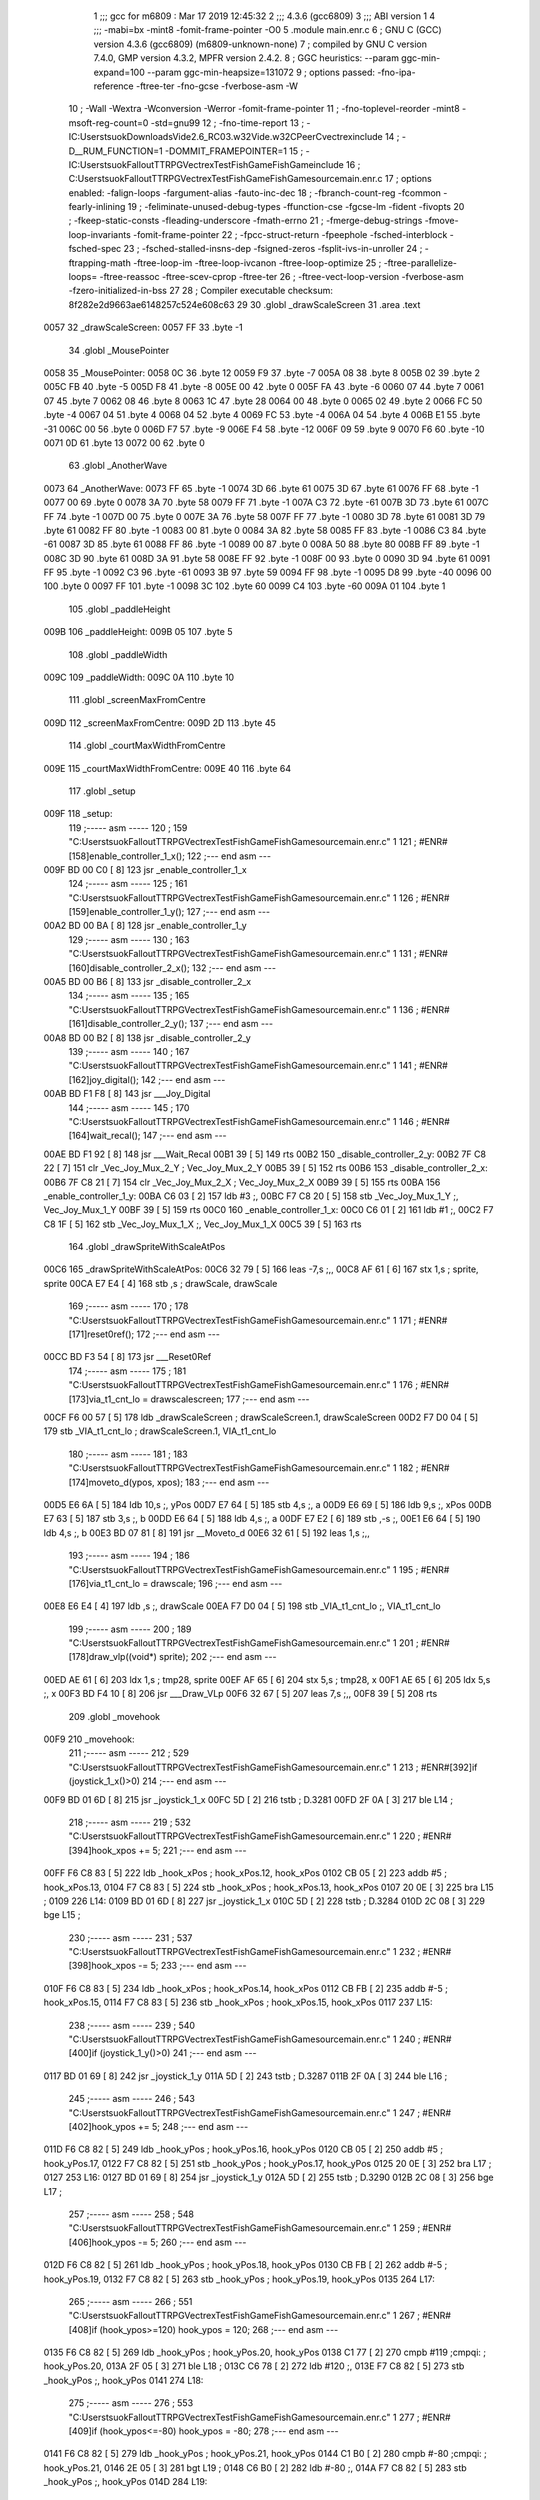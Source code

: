                               1 ;;; gcc for m6809 : Mar 17 2019 12:45:32
                              2 ;;; 4.3.6 (gcc6809)
                              3 ;;; ABI version 1
                              4 ;;; -mabi=bx -mint8 -fomit-frame-pointer -O0
                              5 	.module	main.enr.c
                              6 ; GNU C (GCC) version 4.3.6 (gcc6809) (m6809-unknown-none)
                              7 ;	compiled by GNU C version 7.4.0, GMP version 4.3.2, MPFR version 2.4.2.
                              8 ; GGC heuristics: --param ggc-min-expand=100 --param ggc-min-heapsize=131072
                              9 ; options passed:  -fno-ipa-reference -ftree-ter -fno-gcse -fverbose-asm -W
                             10 ; -Wall -Wextra -Wconversion -Werror -fomit-frame-pointer
                             11 ; -fno-toplevel-reorder -mint8 -msoft-reg-count=0 -std=gnu99
                             12 ; -fno-time-report
                             13 ; -IC:\Users\tsuok\Downloads\Vide2.6_RC03.w32\Vide.w32\C\PeerC\vectrex\include
                             14 ; -D__RUM_FUNCTION=1 -DOMMIT_FRAMEPOINTER=1
                             15 ; -IC:\Users\tsuok\FalloutTTRPG\VectrexTest\FishGame\FishGame\include
                             16 ; C:\Users\tsuok\FalloutTTRPG\VectrexTest\FishGame\FishGame\source\main.enr.c
                             17 ; options enabled:  -falign-loops -fargument-alias -fauto-inc-dec
                             18 ; -fbranch-count-reg -fcommon -fearly-inlining
                             19 ; -feliminate-unused-debug-types -ffunction-cse -fgcse-lm -fident -fivopts
                             20 ; -fkeep-static-consts -fleading-underscore -fmath-errno
                             21 ; -fmerge-debug-strings -fmove-loop-invariants -fomit-frame-pointer
                             22 ; -fpcc-struct-return -fpeephole -fsched-interblock -fsched-spec
                             23 ; -fsched-stalled-insns-dep -fsigned-zeros -fsplit-ivs-in-unroller
                             24 ; -ftrapping-math -ftree-loop-im -ftree-loop-ivcanon -ftree-loop-optimize
                             25 ; -ftree-parallelize-loops= -ftree-reassoc -ftree-scev-cprop -ftree-ter
                             26 ; -ftree-vect-loop-version -fverbose-asm -fzero-initialized-in-bss
                             27 
                             28 ; Compiler executable checksum: 8f282e2d9663ae6148257c524e608c63
                             29 
                             30 	.globl	_drawScaleScreen
                             31 	.area	.text
   0057                      32 _drawScaleScreen:
   0057 FF                   33 	.byte	-1
                             34 	.globl	_MousePointer
   0058                      35 _MousePointer:
   0058 0C                   36 	.byte	12
   0059 F9                   37 	.byte	-7
   005A 08                   38 	.byte	8
   005B 02                   39 	.byte	2
   005C FB                   40 	.byte	-5
   005D F8                   41 	.byte	-8
   005E 00                   42 	.byte	0
   005F FA                   43 	.byte	-6
   0060 07                   44 	.byte	7
   0061 07                   45 	.byte	7
   0062 08                   46 	.byte	8
   0063 1C                   47 	.byte	28
   0064 00                   48 	.byte	0
   0065 02                   49 	.byte	2
   0066 FC                   50 	.byte	-4
   0067 04                   51 	.byte	4
   0068 04                   52 	.byte	4
   0069 FC                   53 	.byte	-4
   006A 04                   54 	.byte	4
   006B E1                   55 	.byte	-31
   006C 00                   56 	.byte	0
   006D F7                   57 	.byte	-9
   006E F4                   58 	.byte	-12
   006F 09                   59 	.byte	9
   0070 F6                   60 	.byte	-10
   0071 0D                   61 	.byte	13
   0072 00                   62 	.byte	0
                             63 	.globl	_AnotherWave
   0073                      64 _AnotherWave:
   0073 FF                   65 	.byte	-1
   0074 3D                   66 	.byte	61
   0075 3D                   67 	.byte	61
   0076 FF                   68 	.byte	-1
   0077 00                   69 	.byte	0
   0078 3A                   70 	.byte	58
   0079 FF                   71 	.byte	-1
   007A C3                   72 	.byte	-61
   007B 3D                   73 	.byte	61
   007C FF                   74 	.byte	-1
   007D 00                   75 	.byte	0
   007E 3A                   76 	.byte	58
   007F FF                   77 	.byte	-1
   0080 3D                   78 	.byte	61
   0081 3D                   79 	.byte	61
   0082 FF                   80 	.byte	-1
   0083 00                   81 	.byte	0
   0084 3A                   82 	.byte	58
   0085 FF                   83 	.byte	-1
   0086 C3                   84 	.byte	-61
   0087 3D                   85 	.byte	61
   0088 FF                   86 	.byte	-1
   0089 00                   87 	.byte	0
   008A 50                   88 	.byte	80
   008B FF                   89 	.byte	-1
   008C 3D                   90 	.byte	61
   008D 3A                   91 	.byte	58
   008E FF                   92 	.byte	-1
   008F 00                   93 	.byte	0
   0090 3D                   94 	.byte	61
   0091 FF                   95 	.byte	-1
   0092 C3                   96 	.byte	-61
   0093 3B                   97 	.byte	59
   0094 FF                   98 	.byte	-1
   0095 D8                   99 	.byte	-40
   0096 00                  100 	.byte	0
   0097 FF                  101 	.byte	-1
   0098 3C                  102 	.byte	60
   0099 C4                  103 	.byte	-60
   009A 01                  104 	.byte	1
                            105 	.globl	_paddleHeight
   009B                     106 _paddleHeight:
   009B 05                  107 	.byte	5
                            108 	.globl	_paddleWidth
   009C                     109 _paddleWidth:
   009C 0A                  110 	.byte	10
                            111 	.globl	_screenMaxFromCentre
   009D                     112 _screenMaxFromCentre:
   009D 2D                  113 	.byte	45
                            114 	.globl	_courtMaxWidthFromCentre
   009E                     115 _courtMaxWidthFromCentre:
   009E 40                  116 	.byte	64
                            117 	.globl	_setup
   009F                     118 _setup:
                            119 ;----- asm -----
                            120 ; 159 "C:\Users\tsuok\FalloutTTRPG\VectrexTest\FishGame\FishGame\source\main.enr.c" 1
                            121 	; #ENR#[158]enable_controller_1_x();
                            122 ;--- end asm ---
   009F BD 00 C0      [ 8]  123 	jsr	_enable_controller_1_x
                            124 ;----- asm -----
                            125 ; 161 "C:\Users\tsuok\FalloutTTRPG\VectrexTest\FishGame\FishGame\source\main.enr.c" 1
                            126 	; #ENR#[159]enable_controller_1_y();
                            127 ;--- end asm ---
   00A2 BD 00 BA      [ 8]  128 	jsr	_enable_controller_1_y
                            129 ;----- asm -----
                            130 ; 163 "C:\Users\tsuok\FalloutTTRPG\VectrexTest\FishGame\FishGame\source\main.enr.c" 1
                            131 	; #ENR#[160]disable_controller_2_x();
                            132 ;--- end asm ---
   00A5 BD 00 B6      [ 8]  133 	jsr	_disable_controller_2_x
                            134 ;----- asm -----
                            135 ; 165 "C:\Users\tsuok\FalloutTTRPG\VectrexTest\FishGame\FishGame\source\main.enr.c" 1
                            136 	; #ENR#[161]disable_controller_2_y();
                            137 ;--- end asm ---
   00A8 BD 00 B2      [ 8]  138 	jsr	_disable_controller_2_y
                            139 ;----- asm -----
                            140 ; 167 "C:\Users\tsuok\FalloutTTRPG\VectrexTest\FishGame\FishGame\source\main.enr.c" 1
                            141 	; #ENR#[162]joy_digital();
                            142 ;--- end asm ---
   00AB BD F1 F8      [ 8]  143 	jsr	___Joy_Digital
                            144 ;----- asm -----
                            145 ; 170 "C:\Users\tsuok\FalloutTTRPG\VectrexTest\FishGame\FishGame\source\main.enr.c" 1
                            146 	; #ENR#[164]wait_recal();
                            147 ;--- end asm ---
   00AE BD F1 92      [ 8]  148 	jsr	___Wait_Recal
   00B1 39            [ 5]  149 	rts
   00B2                     150 _disable_controller_2_y:
   00B2 7F C8 22      [ 7]  151 	clr	_Vec_Joy_Mux_2_Y	; Vec_Joy_Mux_2_Y
   00B5 39            [ 5]  152 	rts
   00B6                     153 _disable_controller_2_x:
   00B6 7F C8 21      [ 7]  154 	clr	_Vec_Joy_Mux_2_X	; Vec_Joy_Mux_2_X
   00B9 39            [ 5]  155 	rts
   00BA                     156 _enable_controller_1_y:
   00BA C6 03         [ 2]  157 	ldb	#3	;,
   00BC F7 C8 20      [ 5]  158 	stb	_Vec_Joy_Mux_1_Y	;, Vec_Joy_Mux_1_Y
   00BF 39            [ 5]  159 	rts
   00C0                     160 _enable_controller_1_x:
   00C0 C6 01         [ 2]  161 	ldb	#1	;,
   00C2 F7 C8 1F      [ 5]  162 	stb	_Vec_Joy_Mux_1_X	;, Vec_Joy_Mux_1_X
   00C5 39            [ 5]  163 	rts
                            164 	.globl	_drawSpriteWithScaleAtPos
   00C6                     165 _drawSpriteWithScaleAtPos:
   00C6 32 79         [ 5]  166 	leas	-7,s	;,,
   00C8 AF 61         [ 6]  167 	stx	1,s	; sprite, sprite
   00CA E7 E4         [ 4]  168 	stb	,s	; drawScale, drawScale
                            169 ;----- asm -----
                            170 ; 178 "C:\Users\tsuok\FalloutTTRPG\VectrexTest\FishGame\FishGame\source\main.enr.c" 1
                            171 	; #ENR#[171]reset0ref();
                            172 ;--- end asm ---
   00CC BD F3 54      [ 8]  173 	jsr	___Reset0Ref
                            174 ;----- asm -----
                            175 ; 181 "C:\Users\tsuok\FalloutTTRPG\VectrexTest\FishGame\FishGame\source\main.enr.c" 1
                            176 	; #ENR#[173]via_t1_cnt_lo = drawscalescreen;
                            177 ;--- end asm ---
   00CF F6 00 57      [ 5]  178 	ldb	_drawScaleScreen	; drawScaleScreen.1, drawScaleScreen
   00D2 F7 D0 04      [ 5]  179 	stb	_VIA_t1_cnt_lo	; drawScaleScreen.1, VIA_t1_cnt_lo
                            180 ;----- asm -----
                            181 ; 183 "C:\Users\tsuok\FalloutTTRPG\VectrexTest\FishGame\FishGame\source\main.enr.c" 1
                            182 	; #ENR#[174]moveto_d(ypos, xpos);
                            183 ;--- end asm ---
   00D5 E6 6A         [ 5]  184 	ldb	10,s	;, yPos
   00D7 E7 64         [ 5]  185 	stb	4,s	;, a
   00D9 E6 69         [ 5]  186 	ldb	9,s	;, xPos
   00DB E7 63         [ 5]  187 	stb	3,s	;, b
   00DD E6 64         [ 5]  188 	ldb	4,s	;, a
   00DF E7 E2         [ 6]  189 	stb	,-s	;,
   00E1 E6 64         [ 5]  190 	ldb	4,s	;, b
   00E3 BD 07 81      [ 8]  191 	jsr	__Moveto_d
   00E6 32 61         [ 5]  192 	leas	1,s	;,,
                            193 ;----- asm -----
                            194 ; 186 "C:\Users\tsuok\FalloutTTRPG\VectrexTest\FishGame\FishGame\source\main.enr.c" 1
                            195 	; #ENR#[176]via_t1_cnt_lo = drawscale;
                            196 ;--- end asm ---
   00E8 E6 E4         [ 4]  197 	ldb	,s	;, drawScale
   00EA F7 D0 04      [ 5]  198 	stb	_VIA_t1_cnt_lo	;, VIA_t1_cnt_lo
                            199 ;----- asm -----
                            200 ; 189 "C:\Users\tsuok\FalloutTTRPG\VectrexTest\FishGame\FishGame\source\main.enr.c" 1
                            201 	; #ENR#[178]draw_vlp((void*) sprite);
                            202 ;--- end asm ---
   00ED AE 61         [ 6]  203 	ldx	1,s	; tmp28, sprite
   00EF AF 65         [ 6]  204 	stx	5,s	; tmp28, x
   00F1 AE 65         [ 6]  205 	ldx	5,s	;, x
   00F3 BD F4 10      [ 8]  206 	jsr	___Draw_VLp
   00F6 32 67         [ 5]  207 	leas	7,s	;,,
   00F8 39            [ 5]  208 	rts
                            209 	.globl	_movehook
   00F9                     210 _movehook:
                            211 ;----- asm -----
                            212 ; 529 "C:\Users\tsuok\FalloutTTRPG\VectrexTest\FishGame\FishGame\source\main.enr.c" 1
                            213 	; #ENR#[392]if (joystick_1_x()>0)
                            214 ;--- end asm ---
   00F9 BD 01 6D      [ 8]  215 	jsr	_joystick_1_x
   00FC 5D            [ 2]  216 	tstb	; D.3281
   00FD 2F 0A         [ 3]  217 	ble	L14	;
                            218 ;----- asm -----
                            219 ; 532 "C:\Users\tsuok\FalloutTTRPG\VectrexTest\FishGame\FishGame\source\main.enr.c" 1
                            220 	; #ENR#[394]hook_xpos += 5;
                            221 ;--- end asm ---
   00FF F6 C8 83      [ 5]  222 	ldb	_hook_xPos	; hook_xPos.12, hook_xPos
   0102 CB 05         [ 2]  223 	addb	#5	; hook_xPos.13,
   0104 F7 C8 83      [ 5]  224 	stb	_hook_xPos	; hook_xPos.13, hook_xPos
   0107 20 0E         [ 3]  225 	bra	L15	;
   0109                     226 L14:
   0109 BD 01 6D      [ 8]  227 	jsr	_joystick_1_x
   010C 5D            [ 2]  228 	tstb	; D.3284
   010D 2C 08         [ 3]  229 	bge	L15	;
                            230 ;----- asm -----
                            231 ; 537 "C:\Users\tsuok\FalloutTTRPG\VectrexTest\FishGame\FishGame\source\main.enr.c" 1
                            232 	; #ENR#[398]hook_xpos -= 5;
                            233 ;--- end asm ---
   010F F6 C8 83      [ 5]  234 	ldb	_hook_xPos	; hook_xPos.14, hook_xPos
   0112 CB FB         [ 2]  235 	addb	#-5	; hook_xPos.15,
   0114 F7 C8 83      [ 5]  236 	stb	_hook_xPos	; hook_xPos.15, hook_xPos
   0117                     237 L15:
                            238 ;----- asm -----
                            239 ; 540 "C:\Users\tsuok\FalloutTTRPG\VectrexTest\FishGame\FishGame\source\main.enr.c" 1
                            240 	; #ENR#[400]if (joystick_1_y()>0)
                            241 ;--- end asm ---
   0117 BD 01 69      [ 8]  242 	jsr	_joystick_1_y
   011A 5D            [ 2]  243 	tstb	; D.3287
   011B 2F 0A         [ 3]  244 	ble	L16	;
                            245 ;----- asm -----
                            246 ; 543 "C:\Users\tsuok\FalloutTTRPG\VectrexTest\FishGame\FishGame\source\main.enr.c" 1
                            247 	; #ENR#[402]hook_ypos += 5;
                            248 ;--- end asm ---
   011D F6 C8 82      [ 5]  249 	ldb	_hook_yPos	; hook_yPos.16, hook_yPos
   0120 CB 05         [ 2]  250 	addb	#5	; hook_yPos.17,
   0122 F7 C8 82      [ 5]  251 	stb	_hook_yPos	; hook_yPos.17, hook_yPos
   0125 20 0E         [ 3]  252 	bra	L17	;
   0127                     253 L16:
   0127 BD 01 69      [ 8]  254 	jsr	_joystick_1_y
   012A 5D            [ 2]  255 	tstb	; D.3290
   012B 2C 08         [ 3]  256 	bge	L17	;
                            257 ;----- asm -----
                            258 ; 548 "C:\Users\tsuok\FalloutTTRPG\VectrexTest\FishGame\FishGame\source\main.enr.c" 1
                            259 	; #ENR#[406]hook_ypos -= 5;
                            260 ;--- end asm ---
   012D F6 C8 82      [ 5]  261 	ldb	_hook_yPos	; hook_yPos.18, hook_yPos
   0130 CB FB         [ 2]  262 	addb	#-5	; hook_yPos.19,
   0132 F7 C8 82      [ 5]  263 	stb	_hook_yPos	; hook_yPos.19, hook_yPos
   0135                     264 L17:
                            265 ;----- asm -----
                            266 ; 551 "C:\Users\tsuok\FalloutTTRPG\VectrexTest\FishGame\FishGame\source\main.enr.c" 1
                            267 	; #ENR#[408]if (hook_ypos>=120) hook_ypos = 120;
                            268 ;--- end asm ---
   0135 F6 C8 82      [ 5]  269 	ldb	_hook_yPos	; hook_yPos.20, hook_yPos
   0138 C1 77         [ 2]  270 	cmpb	#119	;cmpqi:	; hook_yPos.20,
   013A 2F 05         [ 3]  271 	ble	L18	;
   013C C6 78         [ 2]  272 	ldb	#120	;,
   013E F7 C8 82      [ 5]  273 	stb	_hook_yPos	;, hook_yPos
   0141                     274 L18:
                            275 ;----- asm -----
                            276 ; 553 "C:\Users\tsuok\FalloutTTRPG\VectrexTest\FishGame\FishGame\source\main.enr.c" 1
                            277 	; #ENR#[409]if (hook_ypos<=-80) hook_ypos = -80;
                            278 ;--- end asm ---
   0141 F6 C8 82      [ 5]  279 	ldb	_hook_yPos	; hook_yPos.21, hook_yPos
   0144 C1 B0         [ 2]  280 	cmpb	#-80	;cmpqi:	; hook_yPos.21,
   0146 2E 05         [ 3]  281 	bgt	L19	;
   0148 C6 B0         [ 2]  282 	ldb	#-80	;,
   014A F7 C8 82      [ 5]  283 	stb	_hook_yPos	;, hook_yPos
   014D                     284 L19:
                            285 ;----- asm -----
                            286 ; 555 "C:\Users\tsuok\FalloutTTRPG\VectrexTest\FishGame\FishGame\source\main.enr.c" 1
                            287 	; #ENR#[410]if (hook_xpos>=120) hook_xpos = 120;
                            288 ;--- end asm ---
   014D F6 C8 83      [ 5]  289 	ldb	_hook_xPos	; hook_xPos.22, hook_xPos
   0150 C1 77         [ 2]  290 	cmpb	#119	;cmpqi:	; hook_xPos.22,
   0152 2F 05         [ 3]  291 	ble	L20	;
   0154 C6 78         [ 2]  292 	ldb	#120	;,
   0156 F7 C8 83      [ 5]  293 	stb	_hook_xPos	;, hook_xPos
   0159                     294 L20:
                            295 ;----- asm -----
                            296 ; 557 "C:\Users\tsuok\FalloutTTRPG\VectrexTest\FishGame\FishGame\source\main.enr.c" 1
                            297 	; #ENR#[411]if (hook_xpos<=-120) hook_xpos = -120;
                            298 ;--- end asm ---
   0159 F6 C8 83      [ 5]  299 	ldb	_hook_xPos	; hook_xPos.23, hook_xPos
   015C C1 88         [ 2]  300 	cmpb	#-120	;cmpqi:	; hook_xPos.23,
   015E 2E 05         [ 3]  301 	bgt	L21	;
   0160 C6 88         [ 2]  302 	ldb	#-120	;,
   0162 F7 C8 83      [ 5]  303 	stb	_hook_xPos	;, hook_xPos
   0165                     304 L21:
                            305 ;----- asm -----
                            306 ; 559 "C:\Users\tsuok\FalloutTTRPG\VectrexTest\FishGame\FishGame\source\main.enr.c" 1
                            307 	; #ENR#[412]joy_digital();
                            308 ;--- end asm ---
   0165 BD F1 F8      [ 8]  309 	jsr	___Joy_Digital
   0168 39            [ 5]  310 	rts
   0169                     311 _joystick_1_y:
   0169 F6 C8 1C      [ 5]  312 	ldb	_Vec_Joy_1_Y	; D.3035, Vec_Joy_1_Y
   016C 39            [ 5]  313 	rts
   016D                     314 _joystick_1_x:
   016D F6 C8 1B      [ 5]  315 	ldb	_Vec_Joy_1_X	; D.3031, Vec_Joy_1_X
   0170 39            [ 5]  316 	rts
                            317 	.globl	_FishGame
   0171                     318 _FishGame:
   0171 32 7C         [ 5]  319 	leas	-4,s	;,,
                            320 ;----- asm -----
                            321 ; 568 "C:\Users\tsuok\FalloutTTRPG\VectrexTest\FishGame\FishGame\source\main.enr.c" 1
                            322 	; #ENR#[420]reset0ref();
                            323 ;--- end asm ---
   0173 BD F3 54      [ 8]  324 	jsr	___Reset0Ref
                            325 ;----- asm -----
                            326 ; 572 "C:\Users\tsuok\FalloutTTRPG\VectrexTest\FishGame\FishGame\source\main.enr.c" 1
                            327 	; #ENR#[423]via_t1_cnt_lo = 0x80;
                            328 ;--- end asm ---
   0176 C6 80         [ 2]  329 	ldb	#-128	;,
   0178 F7 D0 04      [ 5]  330 	stb	_VIA_t1_cnt_lo	;, VIA_t1_cnt_lo
                            331 ;----- asm -----
                            332 ; 574 "C:\Users\tsuok\FalloutTTRPG\VectrexTest\FishGame\FishGame\source\main.enr.c" 1
                            333 	; #ENR#[424]moveto_d(hook_ypos, hook_xpos);
                            334 ;--- end asm ---
   017B F6 C8 83      [ 5]  335 	ldb	_hook_xPos	;, hook_xPos
   017E E7 E4         [ 4]  336 	stb	,s	;, hook_xPos.24
   0180 F6 C8 82      [ 5]  337 	ldb	_hook_yPos	;, hook_yPos
   0183 E7 61         [ 5]  338 	stb	1,s	;, hook_yPos.25
   0185 E6 61         [ 5]  339 	ldb	1,s	;, hook_yPos.25
   0187 E7 63         [ 5]  340 	stb	3,s	;, a
   0189 E6 E4         [ 4]  341 	ldb	,s	;, hook_xPos.24
   018B E7 62         [ 5]  342 	stb	2,s	;, b
   018D E6 63         [ 5]  343 	ldb	3,s	;, a
   018F E7 E2         [ 6]  344 	stb	,-s	;,
   0191 E6 63         [ 5]  345 	ldb	3,s	;, b
   0193 BD 07 81      [ 8]  346 	jsr	__Moveto_d
   0196 32 61         [ 5]  347 	leas	1,s	;,,
                            348 ;----- asm -----
                            349 ; 577 "C:\Users\tsuok\FalloutTTRPG\VectrexTest\FishGame\FishGame\source\main.enr.c" 1
                            350 	; #ENR#[426]via_t1_cnt_lo= (unsigned int)120;
                            351 ;--- end asm ---
   0198 C6 78         [ 2]  352 	ldb	#120	;,
   019A F7 D0 04      [ 5]  353 	stb	_VIA_t1_cnt_lo	;, VIA_t1_cnt_lo
                            354 ;----- asm -----
                            355 ; 581 "C:\Users\tsuok\FalloutTTRPG\VectrexTest\FishGame\FishGame\source\main.enr.c" 1
                            356 	; #ENR#[429]draw_vlc((void*) mousepointer);
                            357 ;--- end asm ---
   019D 8E 00 58      [ 3]  358 	ldx	#_MousePointer	;,
   01A0 BD F3 CE      [ 8]  359 	jsr	___Draw_VLc
                            360 ;----- asm -----
                            361 ; 587 "C:\Users\tsuok\FalloutTTRPG\VectrexTest\FishGame\FishGame\source\main.enr.c" 1
                            362 	; #ENR#[434]if(fishiscaught == 0)
                            363 ;--- end asm ---
   01A3 F6 C8 85      [ 5]  364 	ldb	_fishIsCaught	; fishIsCaught.26, fishIsCaught
   01A6 5D            [ 2]  365 	tstb	; fishIsCaught.26
   01A7 26 03         [ 3]  366 	bne	L29	;
                            367 ;----- asm -----
                            368 ; 590 "C:\Users\tsuok\FalloutTTRPG\VectrexTest\FishGame\FishGame\source\main.enr.c" 1
                            369 	; #ENR#[436]movehook();
                            370 ;--- end asm ---
   01A9 BD 00 F9      [ 8]  371 	jsr	_movehook
   01AC                     372 L29:
   01AC 32 64         [ 5]  373 	leas	4,s	;,,
   01AE 39            [ 5]  374 	rts
                            375 	.globl	_drawWater
   01AF                     376 _drawWater:
                            377 ;----- asm -----
                            378 ; 599 "C:\Users\tsuok\FalloutTTRPG\VectrexTest\FishGame\FishGame\source\main.enr.c" 1
                            379 	; #ENR#[444]drawspritewithscaleatpos(anotherwave, (unsigned int)0x40, -50,50);
                            380 ;--- end asm ---
   01AF C6 32         [ 2]  381 	ldb	#50	;,
   01B1 E7 E2         [ 6]  382 	stb	,-s	;,
   01B3 C6 CE         [ 2]  383 	ldb	#-50	;,
   01B5 E7 E2         [ 6]  384 	stb	,-s	;,
   01B7 C6 40         [ 2]  385 	ldb	#64	;,
   01B9 8E 00 73      [ 3]  386 	ldx	#_AnotherWave	;,
   01BC BD 00 C6      [ 8]  387 	jsr	_drawSpriteWithScaleAtPos
   01BF 32 62         [ 5]  388 	leas	2,s	;,,
   01C1 39            [ 5]  389 	rts
                            390 	.globl	_drawCourt
   01C2                     391 _drawCourt:
   01C2 32 7B         [ 5]  392 	leas	-5,s	;,,
                            393 ;----- asm -----
                            394 ; 609 "C:\Users\tsuok\FalloutTTRPG\VectrexTest\FishGame\FishGame\source\main.enr.c" 1
                            395 	; #ENR#[453]via_t1_cnt_lo = drawscalescreen;
                            396 ;--- end asm ---
   01C4 F6 00 57      [ 5]  397 	ldb	_drawScaleScreen	; drawScaleScreen.27, drawScaleScreen
   01C7 F7 D0 04      [ 5]  398 	stb	_VIA_t1_cnt_lo	; drawScaleScreen.27, VIA_t1_cnt_lo
                            399 ;----- asm -----
                            400 ; 616 "C:\Users\tsuok\FalloutTTRPG\VectrexTest\FishGame\FishGame\source\main.enr.c" 1
                            401 	; #ENR#[459]reset0ref();
                            402 ;--- end asm ---
   01CA BD F3 54      [ 8]  403 	jsr	___Reset0Ref
                            404 ;----- asm -----
                            405 ; 618 "C:\Users\tsuok\FalloutTTRPG\VectrexTest\FishGame\FishGame\source\main.enr.c" 1
                            406 	; #ENR#[460]moveto_d(-screenmaxfromcentre, courtmaxwidthfromcentre);
                            407 ;--- end asm ---
   01CD F6 00 9E      [ 5]  408 	ldb	_courtMaxWidthFromCentre	;, courtMaxWidthFromCentre
   01D0 E7 61         [ 5]  409 	stb	1,s	;, courtMaxWidthFromCentre.28
   01D2 F6 00 9D      [ 5]  410 	ldb	_screenMaxFromCentre	; screenMaxFromCentre.29, screenMaxFromCentre
   01D5 50            [ 2]  411 	negb	; D.3331
   01D6 E7 63         [ 5]  412 	stb	3,s	; D.3331, a
   01D8 E6 61         [ 5]  413 	ldb	1,s	;, courtMaxWidthFromCentre.28
   01DA E7 62         [ 5]  414 	stb	2,s	;, b
   01DC E6 63         [ 5]  415 	ldb	3,s	;, a
   01DE E7 E2         [ 6]  416 	stb	,-s	;,
   01E0 E6 63         [ 5]  417 	ldb	3,s	;, b
   01E2 BD 07 81      [ 8]  418 	jsr	__Moveto_d
   01E5 32 61         [ 5]  419 	leas	1,s	;,,
                            420 ;----- asm -----
                            421 ; 620 "C:\Users\tsuok\FalloutTTRPG\VectrexTest\FishGame\FishGame\source\main.enr.c" 1
                            422 	; #ENR#[461]draw_line_d(0, -2 * courtmaxwidthfromcentre);
                            423 ;--- end asm ---
   01E7 F6 00 9E      [ 5]  424 	ldb	_courtMaxWidthFromCentre	; courtMaxWidthFromCentre.30, courtMaxWidthFromCentre
   01EA E7 E4         [ 4]  425 	stb	,s	; courtMaxWidthFromCentre.30,
   01EC E6 E4         [ 4]  426 	ldb	,s	; tmp34,
   01EE 58            [ 2]  427 	aslb	; tmp34
   01EF E7 E4         [ 4]  428 	stb	,s	; tmp34,
   01F1 E6 E4         [ 4]  429 	ldb	,s	; D.3333,
   01F3 50            [ 2]  430 	negb	; D.3333
   01F4 E7 64         [ 5]  431 	stb	4,s	; D.3333, b
   01F6 6F E2         [ 8]  432 	clr	,-s	;
   01F8 E6 65         [ 5]  433 	ldb	5,s	;, b
   01FA BD 07 7C      [ 8]  434 	jsr	__Draw_Line_d
   01FD 32 61         [ 5]  435 	leas	1,s	;,,
   01FF 32 65         [ 5]  436 	leas	5,s	;,,
   0201 39            [ 5]  437 	rts
                            438 	.globl	_PressButtonsToReelIn
   0202                     439 _PressButtonsToReelIn:
                            440 ;----- asm -----
                            441 ; 634 "C:\Users\tsuok\FalloutTTRPG\VectrexTest\FishGame\FishGame\source\main.enr.c" 1
                            442 	; #ENR#[474]if (hook_ypos>=120)
                            443 ;--- end asm ---
   0202 F6 C8 82      [ 5]  444 	ldb	_hook_yPos	; hook_yPos.31, hook_yPos
   0205 C1 77         [ 2]  445 	cmpb	#119	;cmpqi:	; hook_yPos.31,
   0207 2F 11         [ 3]  446 	ble	L35	;
                            447 ;----- asm -----
                            448 ; 637 "C:\Users\tsuok\FalloutTTRPG\VectrexTest\FishGame\FishGame\source\main.enr.c" 1
                            449 	; #ENR#[476]hook_ypos = 120;
                            450 ;--- end asm ---
   0209 C6 78         [ 2]  451 	ldb	#120	;,
   020B F7 C8 82      [ 5]  452 	stb	_hook_yPos	;, hook_yPos
                            453 ;----- asm -----
                            454 ; 639 "C:\Users\tsuok\FalloutTTRPG\VectrexTest\FishGame\FishGame\source\main.enr.c" 1
                            455 	; #ENR#[477]gamestate = success;
                            456 ;--- end asm ---
   020E C6 03         [ 2]  457 	ldb	#3	;,
   0210 F7 C8 81      [ 5]  458 	stb	_GameState	;, GameState
                            459 ;----- asm -----
                            460 ; 641 "C:\Users\tsuok\FalloutTTRPG\VectrexTest\FishGame\FishGame\source\main.enr.c" 1
                            461 	; #ENR#[478]wait(127);
                            462 ;--- end asm ---
   0213 C6 7F         [ 2]  463 	ldb	#127	;,
   0215 F7 C8 80      [ 5]  464 	stb	_waitTimer	;, waitTimer
                            465 ;----- asm -----
                            466 ; 643 "C:\Users\tsuok\FalloutTTRPG\VectrexTest\FishGame\FishGame\source\main.enr.c" 1
                            467 	; #ENR#[479]return;
                            468 ;--- end asm ---
   0218 20 10         [ 3]  469 	bra	L37	;
   021A                     470 L35:
                            471 ;----- asm -----
                            472 ; 647 "C:\Users\tsuok\FalloutTTRPG\VectrexTest\FishGame\FishGame\source\main.enr.c" 1
                            473 	; #ENR#[482]if (vec_buttons & 1)
                            474 ;--- end asm ---
   021A F6 C8 11      [ 5]  475 	ldb	_Vec_Buttons	; Vec_Buttons.32, Vec_Buttons
   021D C4 01         [ 2]  476 	andb	#1	; D.3342,
   021F 5D            [ 2]  477 	tstb	; D.3343
   0220 27 08         [ 3]  478 	beq	L37	;
                            479 ;----- asm -----
                            480 ; 650 "C:\Users\tsuok\FalloutTTRPG\VectrexTest\FishGame\FishGame\source\main.enr.c" 1
                            481 	; #ENR#[484]hook_ypos += 5;
                            482 ;--- end asm ---
   0222 F6 C8 82      [ 5]  483 	ldb	_hook_yPos	; hook_yPos.34, hook_yPos
   0225 CB 05         [ 2]  484 	addb	#5	; hook_yPos.35,
   0227 F7 C8 82      [ 5]  485 	stb	_hook_yPos	; hook_yPos.35, hook_yPos
   022A                     486 L37:
   022A 39            [ 5]  487 	rts
   022B                     488 LC0:
   022B 59 4F 55 20 47 4F   489 	.byte	89,79,85,32,71,79,84,32
        54 20
   0233 54 48 45 20 4D 41   490 	.byte	84,72,69,32,77,65,71,73
        47 49
   023B 43 20 46 49 53 48   491 	.byte	67,32,70,73,83,72,33,-128
        21 80
   0243 00                  492 	.byte	0
   0244                     493 LC1:
   0244 46 49 53 48 21 80   494 	.byte	70,73,83,72,33,-128,0
        00
   024B                     495 LC2:
   024B 59 4F 55 20 4B 4E   496 	.byte	89,79,85,32,75,78,79,87
        4F 57
   0253 20 57 48 41 54 20   497 	.byte	32,87,72,65,84,32,84,72
        54 48
   025B 41 54 20 4D 45 41   498 	.byte	65,84,32,77,69,65,78,83
        4E 53
   0263 3F 80 00            499 	.byte	63,-128,0
                            500 	.globl	_catchingMinigame
   0266                     501 _catchingMinigame:
                            502 ;----- asm -----
                            503 ; 660 "C:\Users\tsuok\FalloutTTRPG\VectrexTest\FishGame\FishGame\source\main.enr.c" 1
                            504 	; #ENR#[493]if(gamestate == success)
                            505 ;--- end asm ---
   0266 F6 C8 81      [ 5]  506 	ldb	_GameState	; GameState.36, GameState
   0269 C1 03         [ 2]  507 	cmpb	#3	;cmpqi:	; GameState.36,
   026B 26 2A         [ 3]  508 	bne	L39	;
                            509 ;----- asm -----
                            510 ; 663 "C:\Users\tsuok\FalloutTTRPG\VectrexTest\FishGame\FishGame\source\main.enr.c" 1
                            511 	; #ENR#[495]reset0ref();
                            512 ;--- end asm ---
   026D BD F3 54      [ 8]  513 	jsr	___Reset0Ref
                            514 ;----- asm -----
                            515 ; 665 "C:\Users\tsuok\FalloutTTRPG\VectrexTest\FishGame\FishGame\source\main.enr.c" 1
                            516 	; #ENR#[496]print_str_d(texty,textx, );
                            517 ;--- end asm ---
   0270 C6 9C         [ 2]  518 	ldb	#-100	;,
   0272 E7 E2         [ 6]  519 	stb	,-s	;,
   0274 8E 02 2B      [ 3]  520 	ldx	#LC0	;,
   0277 C6 80         [ 2]  521 	ldb	#-128	;,
   0279 BD 07 64      [ 8]  522 	jsr	__Print_Str_d
   027C 32 61         [ 5]  523 	leas	1,s	;,,
                            524 ;----- asm -----
                            525 ; 667 "C:\Users\tsuok\FalloutTTRPG\VectrexTest\FishGame\FishGame\source\main.enr.c" 1
                            526 	; #ENR#[497]if(waittimer > 0)
                            527 ;--- end asm ---
   027E F6 C8 80      [ 5]  528 	ldb	_waitTimer	; waitTimer.37, waitTimer
   0281 5D            [ 2]  529 	tstb	; waitTimer.37
   0282 27 0A         [ 3]  530 	beq	L40	;
                            531 ;----- asm -----
                            532 ; 670 "C:\Users\tsuok\FalloutTTRPG\VectrexTest\FishGame\FishGame\source\main.enr.c" 1
                            533 	; #ENR#[499]waittimer--;
                            534 ;--- end asm ---
   0284 F6 C8 80      [ 5]  535 	ldb	_waitTimer	; waitTimer.38, waitTimer
   0287 5A            [ 2]  536 	decb	; waitTimer.39
   0288 F7 C8 80      [ 5]  537 	stb	_waitTimer	; waitTimer.39, waitTimer
   028B 16 00 8D      [ 5]  538 	lbra	L47	;
   028E                     539 L40:
                            540 ;----- asm -----
                            541 ; 675 "C:\Users\tsuok\FalloutTTRPG\VectrexTest\FishGame\FishGame\source\main.enr.c" 1
                            542 	; #ENR#[503]gamestate = hunting;
                            543 ;--- end asm ---
   028E 7F C8 81      [ 7]  544 	clr	_GameState	; GameState
                            545 ;----- asm -----
                            546 ; 677 "C:\Users\tsuok\FalloutTTRPG\VectrexTest\FishGame\FishGame\source\main.enr.c" 1
                            547 	; #ENR#[504]fishiscaught = 0;
                            548 ;--- end asm ---
   0291 7F C8 85      [ 7]  549 	clr	_fishIsCaught	; fishIsCaught
   0294 16 00 84      [ 5]  550 	lbra	L47	;
   0297                     551 L39:
   0297 F6 C8 81      [ 5]  552 	ldb	_GameState	; GameState.40, GameState
   029A C1 02         [ 2]  553 	cmpb	#2	;cmpqi:	; GameState.40,
   029C 10 26 00 4A   [ 6]  554 	lbne	L43	;
                            555 ;----- asm -----
                            556 ; 684 "C:\Users\tsuok\FalloutTTRPG\VectrexTest\FishGame\FishGame\source\main.enr.c" 1
                            557 	; #ENR#[510]reset0ref();
                            558 ;--- end asm ---
   02A0 BD F3 54      [ 8]  559 	jsr	___Reset0Ref
                            560 ;----- asm -----
                            561 ; 686 "C:\Users\tsuok\FalloutTTRPG\VectrexTest\FishGame\FishGame\source\main.enr.c" 1
                            562 	; #ENR#[511]print_str_d(texty,textx, );
                            563 ;--- end asm ---
   02A3 C6 9C         [ 2]  564 	ldb	#-100	;,
   02A5 E7 E2         [ 6]  565 	stb	,-s	;,
   02A7 8E 02 44      [ 3]  566 	ldx	#LC1	;,
   02AA C6 80         [ 2]  567 	ldb	#-128	;,
   02AC BD 07 64      [ 8]  568 	jsr	__Print_Str_d
   02AF 32 61         [ 5]  569 	leas	1,s	;,,
                            570 ;----- asm -----
                            571 ; 688 "C:\Users\tsuok\FalloutTTRPG\VectrexTest\FishGame\FishGame\source\main.enr.c" 1
                            572 	; #ENR#[512]if(waittimer > 0)
                            573 ;--- end asm ---
   02B1 F6 C8 80      [ 5]  574 	ldb	_waitTimer	; waitTimer.41, waitTimer
   02B4 5D            [ 2]  575 	tstb	; waitTimer.41
   02B5 27 0D         [ 3]  576 	beq	L44	;
                            577 ;----- asm -----
                            578 ; 691 "C:\Users\tsuok\FalloutTTRPG\VectrexTest\FishGame\FishGame\source\main.enr.c" 1
                            579 	; #ENR#[514]pressbuttonstoreelin();
                            580 ;--- end asm ---
   02B7 BD 02 02      [ 8]  581 	jsr	_PressButtonsToReelIn
                            582 ;----- asm -----
                            583 ; 693 "C:\Users\tsuok\FalloutTTRPG\VectrexTest\FishGame\FishGame\source\main.enr.c" 1
                            584 	; #ENR#[515]waittimer--;
                            585 ;--- end asm ---
   02BA F6 C8 80      [ 5]  586 	ldb	_waitTimer	; waitTimer.42, waitTimer
   02BD 5A            [ 2]  587 	decb	; waitTimer.43
   02BE F7 C8 80      [ 5]  588 	stb	_waitTimer	; waitTimer.43, waitTimer
   02C1 16 00 57      [ 5]  589 	lbra	L47	;
   02C4                     590 L44:
   02C4 F6 C8 81      [ 5]  591 	ldb	_GameState	; GameState.44, GameState
   02C7 C1 03         [ 2]  592 	cmpb	#3	;cmpqi:	; GameState.44,
   02C9 10 27 00 4E   [ 6]  593 	lbeq	L47	;
                            594 ;----- asm -----
                            595 ; 698 "C:\Users\tsuok\FalloutTTRPG\VectrexTest\FishGame\FishGame\source\main.enr.c" 1
                            596 	; #ENR#[519]gamestate = hunting;
                            597 ;--- end asm ---
   02CD 7F C8 81      [ 7]  598 	clr	_GameState	; GameState
                            599 ;----- asm -----
                            600 ; 700 "C:\Users\tsuok\FalloutTTRPG\VectrexTest\FishGame\FishGame\source\main.enr.c" 1
                            601 	; #ENR#[520]fishiscaught = 0;
                            602 ;--- end asm ---
   02D0 7F C8 85      [ 7]  603 	clr	_fishIsCaught	; fishIsCaught
                            604 ;----- asm -----
                            605 ; 702 "C:\Users\tsuok\FalloutTTRPG\VectrexTest\FishGame\FishGame\source\main.enr.c" 1
                            606 	; #ENR#[521]lives--;
                            607 ;--- end asm ---
   02D3 F6 C8 84      [ 5]  608 	ldb	_lives	; lives.45, lives
   02D6 5A            [ 2]  609 	decb	; lives.46
   02D7 F7 C8 84      [ 5]  610 	stb	_lives	; lives.46, lives
                            611 ;----- asm -----
                            612 ; 704 "C:\Users\tsuok\FalloutTTRPG\VectrexTest\FishGame\FishGame\source\main.enr.c" 1
                            613 	; #ENR#[522]if(lives <= 0)
                            614 ;--- end asm ---
   02DA F6 C8 84      [ 5]  615 	ldb	_lives	; lives.47, lives
   02DD 5D            [ 2]  616 	tstb	; lives.47
   02DE 10 2E 00 39   [ 6]  617 	lbgt	L47	;
                            618 ;----- asm -----
                            619 ; 707 "C:\Users\tsuok\FalloutTTRPG\VectrexTest\FishGame\FishGame\source\main.enr.c" 1
                            620 	; #ENR#[524]gamestate = lose;
                            621 ;--- end asm ---
   02E2 C6 04         [ 2]  622 	ldb	#4	;,
   02E4 F7 C8 81      [ 5]  623 	stb	_GameState	;, GameState
   02E7 16 00 31      [ 5]  624 	lbra	L47	;
   02EA                     625 L43:
                            626 ;----- asm -----
                            627 ; 715 "C:\Users\tsuok\FalloutTTRPG\VectrexTest\FishGame\FishGame\source\main.enr.c" 1
                            628 	; #ENR#[531]if (waittimer > 0 && gamestate == waiting)
                            629 ;--- end asm ---
   02EA F6 C8 80      [ 5]  630 	ldb	_waitTimer	; waitTimer.48, waitTimer
   02ED 5D            [ 2]  631 	tstb	; waitTimer.48
   02EE 27 21         [ 3]  632 	beq	L46	;
   02F0 F6 C8 81      [ 5]  633 	ldb	_GameState	; GameState.49, GameState
   02F3 C1 01         [ 2]  634 	cmpb	#1	;cmpqi:	; GameState.49,
   02F5 26 1A         [ 3]  635 	bne	L46	;
                            636 ;----- asm -----
                            637 ; 718 "C:\Users\tsuok\FalloutTTRPG\VectrexTest\FishGame\FishGame\source\main.enr.c" 1
                            638 	; #ENR#[533]reset0ref();
                            639 ;--- end asm ---
   02F7 BD F3 54      [ 8]  640 	jsr	___Reset0Ref
                            641 ;----- asm -----
                            642 ; 720 "C:\Users\tsuok\FalloutTTRPG\VectrexTest\FishGame\FishGame\source\main.enr.c" 1
                            643 	; #ENR#[534]print_str_d(texty,textx, );
                            644 ;--- end asm ---
   02FA C6 9C         [ 2]  645 	ldb	#-100	;,
   02FC E7 E2         [ 6]  646 	stb	,-s	;,
   02FE 8E 02 4B      [ 3]  647 	ldx	#LC2	;,
   0301 C6 80         [ 2]  648 	ldb	#-128	;,
   0303 BD 07 64      [ 8]  649 	jsr	__Print_Str_d
   0306 32 61         [ 5]  650 	leas	1,s	;,,
                            651 ;----- asm -----
                            652 ; 722 "C:\Users\tsuok\FalloutTTRPG\VectrexTest\FishGame\FishGame\source\main.enr.c" 1
                            653 	; #ENR#[535]waittimer--;
                            654 ;--- end asm ---
   0308 F6 C8 80      [ 5]  655 	ldb	_waitTimer	; waitTimer.50, waitTimer
   030B 5A            [ 2]  656 	decb	; waitTimer.51
   030C F7 C8 80      [ 5]  657 	stb	_waitTimer	; waitTimer.51, waitTimer
   030F 20 0A         [ 3]  658 	bra	L47	;
   0311                     659 L46:
                            660 ;----- asm -----
                            661 ; 729 "C:\Users\tsuok\FalloutTTRPG\VectrexTest\FishGame\FishGame\source\main.enr.c" 1
                            662 	; #ENR#[541]gamestate = reeling;
                            663 ;--- end asm ---
   0311 C6 02         [ 2]  664 	ldb	#2	;,
   0313 F7 C8 81      [ 5]  665 	stb	_GameState	;, GameState
                            666 ;----- asm -----
                            667 ; 731 "C:\Users\tsuok\FalloutTTRPG\VectrexTest\FishGame\FishGame\source\main.enr.c" 1
                            668 	; #ENR#[542]wait(127);
                            669 ;--- end asm ---
   0316 C6 7F         [ 2]  670 	ldb	#127	;,
   0318 F7 C8 80      [ 5]  671 	stb	_waitTimer	;, waitTimer
   031B                     672 L47:
   031B 39            [ 5]  673 	rts
                            674 	.globl	_resetGame
   031C                     675 _resetGame:
                            676 ;----- asm -----
                            677 ; 746 "C:\Users\tsuok\FalloutTTRPG\VectrexTest\FishGame\FishGame\source\main.enr.c" 1
                            678 	; #ENR#[556]hook_ypos = 0;
                            679 ;--- end asm ---
   031C 7F C8 82      [ 7]  680 	clr	_hook_yPos	; hook_yPos
                            681 ;----- asm -----
                            682 ; 748 "C:\Users\tsuok\FalloutTTRPG\VectrexTest\FishGame\FishGame\source\main.enr.c" 1
                            683 	; #ENR#[557]hook_xpos = 0;
                            684 ;--- end asm ---
   031F 7F C8 83      [ 7]  685 	clr	_hook_xPos	; hook_xPos
                            686 ;----- asm -----
                            687 ; 750 "C:\Users\tsuok\FalloutTTRPG\VectrexTest\FishGame\FishGame\source\main.enr.c" 1
                            688 	; #ENR#[558]fishiscaught = 0;
                            689 ;--- end asm ---
   0322 7F C8 85      [ 7]  690 	clr	_fishIsCaught	; fishIsCaught
                            691 ;----- asm -----
                            692 ; 752 "C:\Users\tsuok\FalloutTTRPG\VectrexTest\FishGame\FishGame\source\main.enr.c" 1
                            693 	; #ENR#[559]waittimer = 0;
                            694 ;--- end asm ---
   0325 7F C8 80      [ 7]  695 	clr	_waitTimer	; waitTimer
                            696 ;----- asm -----
                            697 ; 754 "C:\Users\tsuok\FalloutTTRPG\VectrexTest\FishGame\FishGame\source\main.enr.c" 1
                            698 	; #ENR#[560]gamestate = hunting;
                            699 ;--- end asm ---
   0328 7F C8 81      [ 7]  700 	clr	_GameState	; GameState
                            701 ;----- asm -----
                            702 ; 756 "C:\Users\tsuok\FalloutTTRPG\VectrexTest\FishGame\FishGame\source\main.enr.c" 1
                            703 	; #ENR#[561]lives = 3;
                            704 ;--- end asm ---
   032B C6 03         [ 2]  705 	ldb	#3	;,
   032D F7 C8 84      [ 5]  706 	stb	_lives	;, lives
   0330 39            [ 5]  707 	rts
   0331                     708 LC3:
   0331 59 4F 55 20 48 41   709 	.byte	89,79,85,32,72,65,86,69
        56 45
   0339 20 4C 4F 53 54 20   710 	.byte	32,76,79,83,84,32,84,72
        54 48
   0341 45 20 47 41 4D 45   711 	.byte	69,32,71,65,77,69,46,-128
        2E 80
   0349 00                  712 	.byte	0
                            713 	.globl	_main
   034A                     714 _main:
   034A 32 7B         [ 5]  715 	leas	-5,s	;,,
                            716 ;----- asm -----
                            717 ; 762 "C:\Users\tsuok\FalloutTTRPG\VectrexTest\FishGame\FishGame\source\main.enr.c" 1
                            718 	; #ENR#[566]unsigned char i;
                            719 ; 764 "C:\Users\tsuok\FalloutTTRPG\VectrexTest\FishGame\FishGame\source\main.enr.c" 1
                            720 	; #ENR#[567]resetgame();
                            721 ;--- end asm ---
   034C BD 03 1C      [ 8]  722 	jsr	_resetGame
                            723 ;----- asm -----
                            724 ; 767 "C:\Users\tsuok\FalloutTTRPG\VectrexTest\FishGame\FishGame\source\main.enr.c" 1
                            725 	; #ENR#[569]setup();
                            726 ;--- end asm ---
   034F BD 00 9F      [ 8]  727 	jsr	_setup
                            728 ;----- asm -----
                            729 ; 769 "C:\Users\tsuok\FalloutTTRPG\VectrexTest\FishGame\FishGame\source\main.enr.c" 1
                            730 	; #ENR#[570]init_new_game();
                            731 ;--- end asm ---
   0352 BD 07 1E      [ 8]  732 	jsr	_init_new_game
                            733 ;----- asm -----
                            734 ; 772 "C:\Users\tsuok\FalloutTTRPG\VectrexTest\FishGame\FishGame\source\main.enr.c" 1
                            735 	; #ENR#[572]while(1)
                            736 ;--- end asm ---
   0355                     737 L57:
                            738 ;----- asm -----
                            739 ; 775 "C:\Users\tsuok\FalloutTTRPG\VectrexTest\FishGame\FishGame\source\main.enr.c" 1
                            740 	; #ENR#[574]via_t1_cnt_lo = max_scale;
                            741 ;--- end asm ---
   0355 C6 F0         [ 2]  742 	ldb	#-16	;,
   0357 F7 D0 04      [ 5]  743 	stb	_VIA_t1_cnt_lo	;, VIA_t1_cnt_lo
                            744 ;----- asm -----
                            745 ; 778 "C:\Users\tsuok\FalloutTTRPG\VectrexTest\FishGame\FishGame\source\main.enr.c" 1
                            746 	; #ENR#[576]read_btns();
                            747 ;--- end asm ---
   035A BD F1 BA      [ 8]  748 	jsr	___Read_Btns
                            749 ;----- asm -----
                            750 ; 781 "C:\Users\tsuok\FalloutTTRPG\VectrexTest\FishGame\FishGame\source\main.enr.c" 1
                            751 	; #ENR#[578]wait_recal();
                            752 ;--- end asm ---
   035D BD F1 92      [ 8]  753 	jsr	___Wait_Recal
                            754 ;----- asm -----
                            755 ; 783 "C:\Users\tsuok\FalloutTTRPG\VectrexTest\FishGame\FishGame\source\main.enr.c" 1
                            756 	; #ENR#[579]intensity_a(0x5f);
                            757 ;--- end asm ---
   0360 C6 5F         [ 2]  758 	ldb	#95	;,
   0362 BD 07 55      [ 8]  759 	jsr	__Intensity_a
                            760 ;----- asm -----
                            761 ; 786 "C:\Users\tsuok\FalloutTTRPG\VectrexTest\FishGame\FishGame\source\main.enr.c" 1
                            762 	; #ENR#[581]fishgame();
                            763 ;--- end asm ---
   0365 BD 01 71      [ 8]  764 	jsr	_FishGame
                            765 ;----- asm -----
                            766 ; 788 "C:\Users\tsuok\FalloutTTRPG\VectrexTest\FishGame\FishGame\source\main.enr.c" 1
                            767 	; #ENR#[582]drawwater();
                            768 ;--- end asm ---
   0368 BD 01 AF      [ 8]  769 	jsr	_drawWater
                            770 ;----- asm -----
                            771 ; 790 "C:\Users\tsuok\FalloutTTRPG\VectrexTest\FishGame\FishGame\source\main.enr.c" 1
                            772 	; #ENR#[583]drawcourt();
                            773 ;--- end asm ---
   036B BD 01 C2      [ 8]  774 	jsr	_drawCourt
                            775 ;----- asm -----
                            776 ; 793 "C:\Users\tsuok\FalloutTTRPG\VectrexTest\FishGame\FishGame\source\main.enr.c" 1
                            777 	; #ENR#[585]if(gamestate == lose)
                            778 ;--- end asm ---
   036E F6 C8 81      [ 5]  779 	ldb	_GameState	; GameState.52, GameState
   0371 C1 04         [ 2]  780 	cmpb	#4	;cmpqi:	; GameState.52,
   0373 26 21         [ 3]  781 	bne	L51	;
                            782 ;----- asm -----
                            783 ; 796 "C:\Users\tsuok\FalloutTTRPG\VectrexTest\FishGame\FishGame\source\main.enr.c" 1
                            784 	; #ENR#[587]reset0ref();
                            785 ;--- end asm ---
   0375 BD F3 54      [ 8]  786 	jsr	___Reset0Ref
                            787 ;----- asm -----
                            788 ; 798 "C:\Users\tsuok\FalloutTTRPG\VectrexTest\FishGame\FishGame\source\main.enr.c" 1
                            789 	; #ENR#[588]print_str_d(texty,textx, );
                            790 ;--- end asm ---
   0378 C6 9C         [ 2]  791 	ldb	#-100	;,
   037A E7 E2         [ 6]  792 	stb	,-s	;,
   037C 8E 03 31      [ 3]  793 	ldx	#LC3	;,
   037F C6 80         [ 2]  794 	ldb	#-128	;,
   0381 BD 07 64      [ 8]  795 	jsr	__Print_Str_d
   0384 32 61         [ 5]  796 	leas	1,s	;,,
                            797 ;----- asm -----
                            798 ; 800 "C:\Users\tsuok\FalloutTTRPG\VectrexTest\FishGame\FishGame\source\main.enr.c" 1
                            799 	; #ENR#[589]if (vec_buttons & 8)
                            800 ;--- end asm ---
   0386 F6 C8 11      [ 5]  801 	ldb	_Vec_Buttons	; Vec_Buttons.53, Vec_Buttons
   0389 C4 08         [ 2]  802 	andb	#8	; D.3401,
   038B 5D            [ 2]  803 	tstb	; D.3401
   038C 10 27 FF C5   [ 6]  804 	lbeq	L57	;
                            805 ;----- asm -----
                            806 ; 803 "C:\Users\tsuok\FalloutTTRPG\VectrexTest\FishGame\FishGame\source\main.enr.c" 1
                            807 	; #ENR#[591]resetgame();
                            808 ;--- end asm ---
   0390 BD 03 1C      [ 8]  809 	jsr	_resetGame
   0393 16 FF BF      [ 5]  810 	lbra	L57	;
   0396                     811 L51:
                            812 ;----- asm -----
                            813 ; 810 "C:\Users\tsuok\FalloutTTRPG\VectrexTest\FishGame\FishGame\source\main.enr.c" 1
                            814 	; #ENR#[597]if(fishiscaught == 0){
                            815 ;--- end asm ---
   0396 F6 C8 85      [ 5]  816 	ldb	_fishIsCaught	; fishIsCaught.54, fishIsCaught
   0399 5D            [ 2]  817 	tstb	; fishIsCaught.54
   039A 10 26 00 56   [ 6]  818 	lbne	L54	;
                            819 ;----- asm -----
                            820 ; 812 "C:\Users\tsuok\FalloutTTRPG\VectrexTest\FishGame\FishGame\source\main.enr.c" 1
                            821 	; #ENR#[598]for (i=0; i < fishes; i++)
                            822 ;--- end asm ---
   039E 6F 64         [ 7]  823 	clr	4,s	; i
   03A0 16 00 46      [ 5]  824 	lbra	L55	;
   03A3                     825 L56:
                            826 ;----- asm -----
                            827 ; 815 "C:\Users\tsuok\FalloutTTRPG\VectrexTest\FishGame\FishGame\source\main.enr.c" 1
                            828 	; #ENR#[600]do_fish(&current_fishes[i]);
                            829 ;--- end asm ---
   03A3 E6 64         [ 5]  830 	ldb	4,s	;, i
   03A5 4F            [ 2]  831 	clra		;zero_extendqihi: R:b -> R:d	;,
   03A6 1F 01         [ 6]  832 	tfr	d,x	;, D.3403
   03A8 AF 62         [ 6]  833 	stx	2,s	; D.3403,
   03AA EC 62         [ 6]  834 	ldd	2,s	; tmp40,
   03AC 58            [ 2]  835 	aslb	;
   03AD 49            [ 2]  836 	rola	;
   03AE ED 62         [ 6]  837 	std	2,s	; tmp40,
   03B0 EC 62         [ 6]  838 	ldd	2,s	;,
   03B2 30 8B         [ 8]  839 	leax	d,x	;,, D.3403
   03B4 AF 62         [ 6]  840 	stx	2,s	;,
   03B6 EC 62         [ 6]  841 	ldd	2,s	; tmp41,
   03B8 58            [ 2]  842 	aslb	;
   03B9 49            [ 2]  843 	rola	;
   03BA ED 62         [ 6]  844 	std	2,s	; tmp41,
   03BC AE 62         [ 6]  845 	ldx	2,s	; D.3404,
   03BE 30 89 C8 86   [ 8]  846 	leax	_current_fishes,x	; D.3405,, D.3404
   03C2 BD 04 6F      [ 8]  847 	jsr	_do_fish
                            848 ;----- asm -----
                            849 ; 817 "C:\Users\tsuok\FalloutTTRPG\VectrexTest\FishGame\FishGame\source\main.enr.c" 1
                            850 	; #ENR#[601]fishcollision(&current_fishes[i]);
                            851 ;--- end asm ---
   03C5 E6 64         [ 5]  852 	ldb	4,s	;, i
   03C7 4F            [ 2]  853 	clra		;zero_extendqihi: R:b -> R:d	;,
   03C8 1F 01         [ 6]  854 	tfr	d,x	;, D.3406
   03CA AF E4         [ 5]  855 	stx	,s	; D.3406,
   03CC EC E4         [ 5]  856 	ldd	,s	; tmp43,
   03CE 58            [ 2]  857 	aslb	;
   03CF 49            [ 2]  858 	rola	;
   03D0 ED E4         [ 5]  859 	std	,s	; tmp43,
   03D2 EC E4         [ 5]  860 	ldd	,s	;,
   03D4 30 8B         [ 8]  861 	leax	d,x	;,, D.3406
   03D6 AF E4         [ 5]  862 	stx	,s	;,
   03D8 EC E4         [ 5]  863 	ldd	,s	; tmp44,
   03DA 58            [ 2]  864 	aslb	;
   03DB 49            [ 2]  865 	rola	;
   03DC ED E4         [ 5]  866 	std	,s	; tmp44,
   03DE AE E4         [ 5]  867 	ldx	,s	; D.3407,
   03E0 30 89 C8 86   [ 8]  868 	leax	_current_fishes,x	; D.3408,, D.3407
   03E4 BD 03 FA      [ 8]  869 	jsr	_fishCollision
   03E7 6C 64         [ 7]  870 	inc	4,s	; i
   03E9                     871 L55:
   03E9 E6 64         [ 5]  872 	ldb	4,s	;, i
   03EB C1 02         [ 2]  873 	cmpb	#2	;cmpqi:	;,
   03ED 10 23 FF B2   [ 6]  874 	lbls	L56	;
   03F1 16 FF 61      [ 5]  875 	lbra	L57	;
   03F4                     876 L54:
                            877 ;----- asm -----
                            878 ; 822 "C:\Users\tsuok\FalloutTTRPG\VectrexTest\FishGame\FishGame\source\main.enr.c" 1
                            879 	; #ENR#[605]catchingminigame();
                            880 ;--- end asm ---
   03F4 BD 02 66      [ 8]  881 	jsr	_catchingMinigame
   03F7 16 FF 5B      [ 5]  882 	lbra	L57	;
   03FA                     883 _fishCollision:
   03FA 32 76         [ 5]  884 	leas	-10,s	;,,
   03FC AF 68         [ 6]  885 	stx	8,s	; current_fish, current_fish
                            886 ;----- asm -----
                            887 ; 244 "C:\Users\tsuok\FalloutTTRPG\VectrexTest\FishGame\FishGame\source\main.enr.c" 1
                            888 	; #ENR#[214]if(current_fish->y >= (hook_ypos - paddleheight) && current_fish->y <= (hook_ypos - paddleheight + 4)
                            889 ;--- end asm ---
   03FE AE 68         [ 6]  890 	ldx	8,s	; tmp45, current_fish
   0400 E6 05         [ 5]  891 	ldb	5,x	;, <variable>.y
   0402 E7 E4         [ 4]  892 	stb	,s	;, D.3149
   0404 F6 C8 82      [ 5]  893 	ldb	_hook_yPos	;, hook_yPos
   0407 E7 61         [ 5]  894 	stb	1,s	;, hook_yPos.2
   0409 F6 00 9B      [ 5]  895 	ldb	_paddleHeight	; paddleHeight.3, paddleHeight
   040C E0 61         [ 5]  896 	subb	1,s	; D.3152, hook_yPos.2
   040E 50            [ 2]  897 	negb	; D.3152
   040F E1 E4         [ 4]  898 	cmpb	,s	;cmpqi:(R)	; D.3152, D.3149
   0411 10 2E 00 57   [ 6]  899 	lbgt	L60	;
   0415 AE 68         [ 6]  900 	ldx	8,s	; tmp46, current_fish
   0417 E6 05         [ 5]  901 	ldb	5,x	;, <variable>.y
   0419 E7 62         [ 5]  902 	stb	2,s	;, D.3153
   041B F6 C8 82      [ 5]  903 	ldb	_hook_yPos	;, hook_yPos
   041E E7 63         [ 5]  904 	stb	3,s	;, hook_yPos.4
   0420 F6 00 9B      [ 5]  905 	ldb	_paddleHeight	; paddleHeight.5, paddleHeight
   0423 E0 63         [ 5]  906 	subb	3,s	; D.3156, hook_yPos.4
   0425 50            [ 2]  907 	negb	; D.3156
   0426 CB 04         [ 2]  908 	addb	#4	; D.3157,
   0428 E1 62         [ 5]  909 	cmpb	2,s	;cmpqi:(R)	; D.3157, D.3153
   042A 10 2D 00 3E   [ 6]  910 	lblt	L60	;
   042E AE 68         [ 6]  911 	ldx	8,s	; tmp47, current_fish
   0430 E6 04         [ 5]  912 	ldb	4,x	;, <variable>.x
   0432 E7 64         [ 5]  913 	stb	4,s	;, D.3158
   0434 F6 C8 83      [ 5]  914 	ldb	_hook_xPos	;, hook_xPos
   0437 E7 65         [ 5]  915 	stb	5,s	;, hook_xPos.6
   0439 F6 00 9C      [ 5]  916 	ldb	_paddleWidth	; paddleWidth.7, paddleWidth
   043C EB 65         [ 5]  917 	addb	5,s	; D.3161, hook_xPos.6
   043E E1 64         [ 5]  918 	cmpb	4,s	;cmpqi:(R)	; D.3161, D.3158
   0440 2D 2A         [ 3]  919 	blt	L60	;
   0442 AE 68         [ 6]  920 	ldx	8,s	; tmp48, current_fish
   0444 E6 04         [ 5]  921 	ldb	4,x	;, <variable>.x
   0446 E7 66         [ 5]  922 	stb	6,s	;, D.3162
   0448 F6 C8 83      [ 5]  923 	ldb	_hook_xPos	;, hook_xPos
   044B E7 67         [ 5]  924 	stb	7,s	;, hook_xPos.8
   044D F6 00 9C      [ 5]  925 	ldb	_paddleWidth	; paddleWidth.9, paddleWidth
   0450 E0 67         [ 5]  926 	subb	7,s	; D.3165, hook_xPos.8
   0452 50            [ 2]  927 	negb	; D.3165
   0453 E1 66         [ 5]  928 	cmpb	6,s	;cmpqi:(R)	; D.3165, D.3162
   0455 2E 15         [ 3]  929 	bgt	L60	;
                            930 ;----- asm -----
                            931 ; 249 "C:\Users\tsuok\FalloutTTRPG\VectrexTest\FishGame\FishGame\source\main.enr.c" 1
                            932 	; #ENR#[218]if(fishiscaught == 0)
                            933 ;--- end asm ---
   0457 F6 C8 85      [ 5]  934 	ldb	_fishIsCaught	; fishIsCaught.10, fishIsCaught
   045A 5D            [ 2]  935 	tstb	; fishIsCaught.10
   045B 26 0F         [ 3]  936 	bne	L60	;
                            937 ;----- asm -----
                            938 ; 252 "C:\Users\tsuok\FalloutTTRPG\VectrexTest\FishGame\FishGame\source\main.enr.c" 1
                            939 	; #ENR#[220]fishiscaught = 1;
                            940 ;--- end asm ---
   045D C6 01         [ 2]  941 	ldb	#1	;,
   045F F7 C8 85      [ 5]  942 	stb	_fishIsCaught	;, fishIsCaught
                            943 ;----- asm -----
                            944 ; 254 "C:\Users\tsuok\FalloutTTRPG\VectrexTest\FishGame\FishGame\source\main.enr.c" 1
                            945 	; #ENR#[221]gamestate = waiting;
                            946 ;--- end asm ---
   0462 C6 01         [ 2]  947 	ldb	#1	;,
   0464 F7 C8 81      [ 5]  948 	stb	_GameState	;, GameState
                            949 ;----- asm -----
                            950 ; 256 "C:\Users\tsuok\FalloutTTRPG\VectrexTest\FishGame\FishGame\source\main.enr.c" 1
                            951 	; #ENR#[222]wait(127);
                            952 ;--- end asm ---
   0467 C6 7F         [ 2]  953 	ldb	#127	;,
   0469 F7 C8 80      [ 5]  954 	stb	_waitTimer	;, waitTimer
   046C                     955 L60:
                            956 ;----- asm -----
                            957 ; 260 "C:\Users\tsuok\FalloutTTRPG\VectrexTest\FishGame\FishGame\source\main.enr.c" 1
                            958 	; #ENR#[225]return;
                            959 ;--- end asm ---
   046C 32 6A         [ 5]  960 	leas	10,s	;,,
   046E 39            [ 5]  961 	rts
   046F                     962 _do_fish:
   046F 34 40         [ 6]  963 	pshs	u	;
   0471 32 E8 EC      [ 5]  964 	leas	-20,s	;,,
   0474 AF E8 10      [ 6]  965 	stx	16,s	; current_fish, current_fish
                            966 ;----- asm -----
                            967 ; 272 "C:\Users\tsuok\FalloutTTRPG\VectrexTest\FishGame\FishGame\source\main.enr.c" 1
                            968 	; #ENR#[236]reset0ref();
                            969 ;--- end asm ---
   0477 BD F3 54      [ 8]  970 	jsr	___Reset0Ref
                            971 ;----- asm -----
                            972 ; 274 "C:\Users\tsuok\FalloutTTRPG\VectrexTest\FishGame\FishGame\source\main.enr.c" 1
                            973 	; #ENR#[237]if (current_fish->fish_counter > 0)
                            974 ;--- end asm ---
   047A E6 F8 10      [ 8]  975 	ldb	[16,s]	; D.3191, <variable>.fish_counter
   047D 5D            [ 2]  976 	tstb	; D.3191
   047E 2F 16         [ 3]  977 	ble	L63	;
                            978 ;----- asm -----
                            979 ; 277 "C:\Users\tsuok\FalloutTTRPG\VectrexTest\FishGame\FishGame\source\main.enr.c" 1
                            980 	; #ENR#[239]current_fish->fish_counter--;
                            981 ;--- end asm ---
   0480 E6 F8 10      [ 8]  982 	ldb	[16,s]	; D.3192, <variable>.fish_counter
   0483 5A            [ 2]  983 	decb	; D.3193
   0484 E7 F8 10      [ 8]  984 	stb	[16,s]	; D.3193, <variable>.fish_counter
                            985 ;----- asm -----
                            986 ; 279 "C:\Users\tsuok\FalloutTTRPG\VectrexTest\FishGame\FishGame\source\main.enr.c" 1
                            987 	; #ENR#[240]if (current_fish->fish_counter == 0)
                            988 ;--- end asm ---
   0487 E6 F8 10      [ 8]  989 	ldb	[16,s]	; D.3194, <variable>.fish_counter
   048A 5D            [ 2]  990 	tstb	; D.3194
   048B 26 06         [ 3]  991 	bne	L64	;
                            992 ;----- asm -----
                            993 ; 282 "C:\Users\tsuok\FalloutTTRPG\VectrexTest\FishGame\FishGame\source\main.enr.c" 1
                            994 	; #ENR#[242]init_fish(current_fish);
                            995 ;--- end asm ---
   048D AE E8 10      [ 6]  996 	ldx	16,s	;, current_fish
   0490 BD 06 AB      [ 8]  997 	jsr	_init_fish
   0493                     998 L64:
                            999 ;----- asm -----
                           1000 ; 285 "C:\Users\tsuok\FalloutTTRPG\VectrexTest\FishGame\FishGame\source\main.enr.c" 1
                           1001 	; #ENR#[244]return;
                           1002 ;--- end asm ---
   0493 16 02 10      [ 5] 1003 	lbra	L89	;
   0496                    1004 L63:
                           1005 ;----- asm -----
                           1006 ; 290 "C:\Users\tsuok\FalloutTTRPG\VectrexTest\FishGame\FishGame\source\main.enr.c" 1
                           1007 	; #ENR#[248]switch (current_fish->direction)
                           1008 ;--- end asm ---
   0496 AE E8 10      [ 6] 1009 	ldx	16,s	; tmp82, current_fish
   0499 E6 01         [ 5] 1010 	ldb	1,x	;, <variable>.direction
   049B E7 62         [ 5] 1011 	stb	2,s	;, D.3195
   049D E6 62         [ 5] 1012 	ldb	2,s	;, D.3195
   049F C1 07         [ 2] 1013 	cmpb	#7	;cmpqi:	;,
   04A1 10 22 01 CF   [ 6] 1014 	lbhi	L66	;
   04A5 E6 62         [ 5] 1015 	ldb	2,s	;, D.3195
   04A7 4F            [ 2] 1016 	clra		;zero_extendqihi: R:b -> R:d	;,
   04A8 ED E4         [ 5] 1017 	std	,s	;,
   04AA EC E4         [ 5] 1018 	ldd	,s	; tmp84,
   04AC 58            [ 2] 1019 	aslb	;
   04AD 49            [ 2] 1020 	rola	;
   04AE CE 04 B7      [ 3] 1021 	ldu	#L75	;,
   04B1 30 CB         [ 8] 1022 	leax	d,u	; tmp85, tmp84,
   04B3 AE 84         [ 5] 1023 	ldx	,x	; tmp86,
   04B5 6E 84         [ 3] 1024 	jmp	,x	; tmp86
   04B7                    1025 L75:
   04B7 04 C7              1026 	.word	L67
   04B9 05 0A              1027 	.word	L68
   04BB 05 31              1028 	.word	L69
   04BD 05 75              1029 	.word	L70
   04BF 05 9D              1030 	.word	L71
   04C1 05 E2              1031 	.word	L72
   04C3 06 0A              1032 	.word	L73
   04C5 06 4E              1033 	.word	L74
   04C7                    1034 L67:
                           1035 ;----- asm -----
                           1036 ; 296 "C:\Users\tsuok\FalloutTTRPG\VectrexTest\FishGame\FishGame\source\main.enr.c" 1
                           1037 	; #ENR#[252]
                           1038 ; 298 "C:\Users\tsuok\FalloutTTRPG\VectrexTest\FishGame\FishGame\source\main.enr.c" 1
                           1039 	; #ENR#[253]if ((current_fish->x > 120) || (current_fish->y > 100) )
                           1040 ;--- end asm ---
   04C7 AE E8 10      [ 6] 1041 	ldx	16,s	; tmp87, current_fish
   04CA E6 04         [ 5] 1042 	ldb	4,x	; D.3198, <variable>.x
   04CC C1 78         [ 2] 1043 	cmpb	#120	;cmpqi:	; D.3198,
   04CE 2E 09         [ 3] 1044 	bgt	L76	;
   04D0 AE E8 10      [ 6] 1045 	ldx	16,s	; tmp88, current_fish
   04D3 E6 05         [ 5] 1046 	ldb	5,x	; D.3199, <variable>.y
   04D5 C1 64         [ 2] 1047 	cmpb	#100	;cmpqi:	; D.3199,
   04D7 2F 08         [ 3] 1048 	ble	L77	;
   04D9                    1049 L76:
                           1050 ;----- asm -----
                           1051 ; 301 "C:\Users\tsuok\FalloutTTRPG\VectrexTest\FishGame\FishGame\source\main.enr.c" 1
                           1052 	; #ENR#[255]
                           1053 ; 303 "C:\Users\tsuok\FalloutTTRPG\VectrexTest\FishGame\FishGame\source\main.enr.c" 1
                           1054 	; #ENR#[256]current_fish->fish_counter = fish_intervall;
                           1055 ;--- end asm ---
   04D9 C6 04         [ 2] 1056 	ldb	#4	;,
   04DB E7 F8 10      [ 8] 1057 	stb	[16,s]	;, <variable>.fish_counter
                           1058 ;----- asm -----
                           1059 ; 305 "C:\Users\tsuok\FalloutTTRPG\VectrexTest\FishGame\FishGame\source\main.enr.c" 1
                           1060 	; #ENR#[257]
                           1061 ; 307 "C:\Users\tsuok\FalloutTTRPG\VectrexTest\FishGame\FishGame\source\main.enr.c" 1
                           1062 	; #ENR#[258]return;
                           1063 ;--- end asm ---
   04DE 16 01 C5      [ 5] 1064 	lbra	L89	;
   04E1                    1065 L77:
                           1066 ;----- asm -----
                           1067 ; 310 "C:\Users\tsuok\FalloutTTRPG\VectrexTest\FishGame\FishGame\source\main.enr.c" 1
                           1068 	; #ENR#[260]current_fish->x += current_fish->speed;
                           1069 ;--- end asm ---
   04E1 AE E8 10      [ 6] 1070 	ldx	16,s	; tmp89, current_fish
   04E4 E6 04         [ 5] 1071 	ldb	4,x	;, <variable>.x
   04E6 E7 63         [ 5] 1072 	stb	3,s	;, D.3200
   04E8 AE E8 10      [ 6] 1073 	ldx	16,s	; tmp90, current_fish
   04EB E6 02         [ 5] 1074 	ldb	2,x	; D.3201, <variable>.speed
   04ED EB 63         [ 5] 1075 	addb	3,s	; D.3202, D.3200
   04EF AE E8 10      [ 6] 1076 	ldx	16,s	; tmp91, current_fish
   04F2 E7 04         [ 5] 1077 	stb	4,x	; D.3202, <variable>.x
                           1078 ;----- asm -----
                           1079 ; 312 "C:\Users\tsuok\FalloutTTRPG\VectrexTest\FishGame\FishGame\source\main.enr.c" 1
                           1080 	; #ENR#[261]current_fish->y += current_fish->speed;
                           1081 ;--- end asm ---
   04F4 AE E8 10      [ 6] 1082 	ldx	16,s	; tmp92, current_fish
   04F7 E6 05         [ 5] 1083 	ldb	5,x	;, <variable>.y
   04F9 E7 64         [ 5] 1084 	stb	4,s	;, D.3203
   04FB AE E8 10      [ 6] 1085 	ldx	16,s	; tmp93, current_fish
   04FE E6 02         [ 5] 1086 	ldb	2,x	; D.3204, <variable>.speed
   0500 EB 64         [ 5] 1087 	addb	4,s	; D.3205, D.3203
   0502 AE E8 10      [ 6] 1088 	ldx	16,s	; tmp94, current_fish
   0505 E7 05         [ 5] 1089 	stb	5,x	; D.3205, <variable>.y
                           1090 ;----- asm -----
                           1091 ; 314 "C:\Users\tsuok\FalloutTTRPG\VectrexTest\FishGame\FishGame\source\main.enr.c" 1
                           1092 	; #ENR#[262]break;
                           1093 ;--- end asm ---
   0507 16 01 71      [ 5] 1094 	lbra	L78	;
   050A                    1095 L68:
                           1096 ;----- asm -----
                           1097 ; 320 "C:\Users\tsuok\FalloutTTRPG\VectrexTest\FishGame\FishGame\source\main.enr.c" 1
                           1098 	; #ENR#[266]
                           1099 ; 322 "C:\Users\tsuok\FalloutTTRPG\VectrexTest\FishGame\FishGame\source\main.enr.c" 1
                           1100 	; #ENR#[267]if (current_fish->x > 120)
                           1101 ;--- end asm ---
   050A AE E8 10      [ 6] 1102 	ldx	16,s	; tmp95, current_fish
   050D E6 04         [ 5] 1103 	ldb	4,x	; D.3206, <variable>.x
   050F C1 78         [ 2] 1104 	cmpb	#120	;cmpqi:	; D.3206,
   0511 2F 08         [ 3] 1105 	ble	L79	;
                           1106 ;----- asm -----
                           1107 ; 325 "C:\Users\tsuok\FalloutTTRPG\VectrexTest\FishGame\FishGame\source\main.enr.c" 1
                           1108 	; #ENR#[269]
                           1109 ; 327 "C:\Users\tsuok\FalloutTTRPG\VectrexTest\FishGame\FishGame\source\main.enr.c" 1
                           1110 	; #ENR#[270]current_fish->fish_counter = fish_intervall;
                           1111 ;--- end asm ---
   0513 C6 04         [ 2] 1112 	ldb	#4	;,
   0515 E7 F8 10      [ 8] 1113 	stb	[16,s]	;, <variable>.fish_counter
                           1114 ;----- asm -----
                           1115 ; 329 "C:\Users\tsuok\FalloutTTRPG\VectrexTest\FishGame\FishGame\source\main.enr.c" 1
                           1116 	; #ENR#[271]
                           1117 ; 331 "C:\Users\tsuok\FalloutTTRPG\VectrexTest\FishGame\FishGame\source\main.enr.c" 1
                           1118 	; #ENR#[272]return;
                           1119 ;--- end asm ---
   0518 16 01 8B      [ 5] 1120 	lbra	L89	;
   051B                    1121 L79:
                           1122 ;----- asm -----
                           1123 ; 334 "C:\Users\tsuok\FalloutTTRPG\VectrexTest\FishGame\FishGame\source\main.enr.c" 1
                           1124 	; #ENR#[274]
                           1125 ; 336 "C:\Users\tsuok\FalloutTTRPG\VectrexTest\FishGame\FishGame\source\main.enr.c" 1
                           1126 	; #ENR#[275]current_fish->x += current_fish->speed;
                           1127 ;--- end asm ---
   051B AE E8 10      [ 6] 1128 	ldx	16,s	; tmp96, current_fish
   051E E6 04         [ 5] 1129 	ldb	4,x	;, <variable>.x
   0520 E7 65         [ 5] 1130 	stb	5,s	;, D.3207
   0522 AE E8 10      [ 6] 1131 	ldx	16,s	; tmp97, current_fish
   0525 E6 02         [ 5] 1132 	ldb	2,x	; D.3208, <variable>.speed
   0527 EB 65         [ 5] 1133 	addb	5,s	; D.3209, D.3207
   0529 AE E8 10      [ 6] 1134 	ldx	16,s	; tmp98, current_fish
   052C E7 04         [ 5] 1135 	stb	4,x	; D.3209, <variable>.x
                           1136 ;----- asm -----
                           1137 ; 338 "C:\Users\tsuok\FalloutTTRPG\VectrexTest\FishGame\FishGame\source\main.enr.c" 1
                           1138 	; #ENR#[276]break;
                           1139 ;--- end asm ---
   052E 16 01 4A      [ 5] 1140 	lbra	L78	;
   0531                    1141 L69:
                           1142 ;----- asm -----
                           1143 ; 344 "C:\Users\tsuok\FalloutTTRPG\VectrexTest\FishGame\FishGame\source\main.enr.c" 1
                           1144 	; #ENR#[280]
                           1145 ; 346 "C:\Users\tsuok\FalloutTTRPG\VectrexTest\FishGame\FishGame\source\main.enr.c" 1
                           1146 	; #ENR#[281]if ((current_fish->x > 120) || (current_fish->y < -120) )
                           1147 ;--- end asm ---
   0531 AE E8 10      [ 6] 1148 	ldx	16,s	; tmp99, current_fish
   0534 E6 04         [ 5] 1149 	ldb	4,x	; D.3212, <variable>.x
   0536 C1 78         [ 2] 1150 	cmpb	#120	;cmpqi:	; D.3212,
   0538 2E 09         [ 3] 1151 	bgt	L80	;
   053A AE E8 10      [ 6] 1152 	ldx	16,s	; tmp100, current_fish
   053D E6 05         [ 5] 1153 	ldb	5,x	; D.3213, <variable>.y
   053F C1 88         [ 2] 1154 	cmpb	#-120	;cmpqi:	; D.3213,
   0541 2C 08         [ 3] 1155 	bge	L81	;
   0543                    1156 L80:
                           1157 ;----- asm -----
                           1158 ; 349 "C:\Users\tsuok\FalloutTTRPG\VectrexTest\FishGame\FishGame\source\main.enr.c" 1
                           1159 	; #ENR#[283]
                           1160 ; 351 "C:\Users\tsuok\FalloutTTRPG\VectrexTest\FishGame\FishGame\source\main.enr.c" 1
                           1161 	; #ENR#[284]current_fish->fish_counter = fish_intervall;
                           1162 ;--- end asm ---
   0543 C6 04         [ 2] 1163 	ldb	#4	;,
   0545 E7 F8 10      [ 8] 1164 	stb	[16,s]	;, <variable>.fish_counter
                           1165 ;----- asm -----
                           1166 ; 353 "C:\Users\tsuok\FalloutTTRPG\VectrexTest\FishGame\FishGame\source\main.enr.c" 1
                           1167 	; #ENR#[285]
                           1168 ; 355 "C:\Users\tsuok\FalloutTTRPG\VectrexTest\FishGame\FishGame\source\main.enr.c" 1
                           1169 	; #ENR#[286]return;
                           1170 ;--- end asm ---
   0548 16 01 5B      [ 5] 1171 	lbra	L89	;
   054B                    1172 L81:
                           1173 ;----- asm -----
                           1174 ; 358 "C:\Users\tsuok\FalloutTTRPG\VectrexTest\FishGame\FishGame\source\main.enr.c" 1
                           1175 	; #ENR#[288]
                           1176 ; 360 "C:\Users\tsuok\FalloutTTRPG\VectrexTest\FishGame\FishGame\source\main.enr.c" 1
                           1177 	; #ENR#[289]current_fish->x += current_fish->speed;
                           1178 ;--- end asm ---
   054B AE E8 10      [ 6] 1179 	ldx	16,s	; tmp101, current_fish
   054E E6 04         [ 5] 1180 	ldb	4,x	;, <variable>.x
   0550 E7 66         [ 5] 1181 	stb	6,s	;, D.3214
   0552 AE E8 10      [ 6] 1182 	ldx	16,s	; tmp102, current_fish
   0555 E6 02         [ 5] 1183 	ldb	2,x	; D.3215, <variable>.speed
   0557 EB 66         [ 5] 1184 	addb	6,s	; D.3216, D.3214
   0559 AE E8 10      [ 6] 1185 	ldx	16,s	; tmp103, current_fish
   055C E7 04         [ 5] 1186 	stb	4,x	; D.3216, <variable>.x
                           1187 ;----- asm -----
                           1188 ; 362 "C:\Users\tsuok\FalloutTTRPG\VectrexTest\FishGame\FishGame\source\main.enr.c" 1
                           1189 	; #ENR#[290]current_fish->y -= current_fish->speed;
                           1190 ;--- end asm ---
   055E AE E8 10      [ 6] 1191 	ldx	16,s	; tmp104, current_fish
   0561 E6 05         [ 5] 1192 	ldb	5,x	;, <variable>.y
   0563 E7 67         [ 5] 1193 	stb	7,s	;, D.3217
   0565 AE E8 10      [ 6] 1194 	ldx	16,s	; tmp105, current_fish
   0568 E6 02         [ 5] 1195 	ldb	2,x	; D.3218, <variable>.speed
   056A E0 67         [ 5] 1196 	subb	7,s	; D.3219, D.3217
   056C 50            [ 2] 1197 	negb	; D.3219
   056D AE E8 10      [ 6] 1198 	ldx	16,s	; tmp106, current_fish
   0570 E7 05         [ 5] 1199 	stb	5,x	; D.3219, <variable>.y
                           1200 ;----- asm -----
                           1201 ; 364 "C:\Users\tsuok\FalloutTTRPG\VectrexTest\FishGame\FishGame\source\main.enr.c" 1
                           1202 	; #ENR#[291]break;
                           1203 ;--- end asm ---
   0572 16 01 06      [ 5] 1204 	lbra	L78	;
   0575                    1205 L70:
                           1206 ;----- asm -----
                           1207 ; 370 "C:\Users\tsuok\FalloutTTRPG\VectrexTest\FishGame\FishGame\source\main.enr.c" 1
                           1208 	; #ENR#[295]
                           1209 ; 372 "C:\Users\tsuok\FalloutTTRPG\VectrexTest\FishGame\FishGame\source\main.enr.c" 1
                           1210 	; #ENR#[296]if (current_fish->y < -120)
                           1211 ;--- end asm ---
   0575 AE E8 10      [ 6] 1212 	ldx	16,s	; tmp107, current_fish
   0578 E6 05         [ 5] 1213 	ldb	5,x	; D.3220, <variable>.y
   057A C1 88         [ 2] 1214 	cmpb	#-120	;cmpqi:	; D.3220,
   057C 2C 08         [ 3] 1215 	bge	L82	;
                           1216 ;----- asm -----
                           1217 ; 375 "C:\Users\tsuok\FalloutTTRPG\VectrexTest\FishGame\FishGame\source\main.enr.c" 1
                           1218 	; #ENR#[298]
                           1219 ; 377 "C:\Users\tsuok\FalloutTTRPG\VectrexTest\FishGame\FishGame\source\main.enr.c" 1
                           1220 	; #ENR#[299]current_fish->fish_counter = fish_intervall;
                           1221 ;--- end asm ---
   057E C6 04         [ 2] 1222 	ldb	#4	;,
   0580 E7 F8 10      [ 8] 1223 	stb	[16,s]	;, <variable>.fish_counter
                           1224 ;----- asm -----
                           1225 ; 379 "C:\Users\tsuok\FalloutTTRPG\VectrexTest\FishGame\FishGame\source\main.enr.c" 1
                           1226 	; #ENR#[300]
                           1227 ; 381 "C:\Users\tsuok\FalloutTTRPG\VectrexTest\FishGame\FishGame\source\main.enr.c" 1
                           1228 	; #ENR#[301]return;
                           1229 ;--- end asm ---
   0583 16 01 20      [ 5] 1230 	lbra	L89	;
   0586                    1231 L82:
                           1232 ;----- asm -----
                           1233 ; 384 "C:\Users\tsuok\FalloutTTRPG\VectrexTest\FishGame\FishGame\source\main.enr.c" 1
                           1234 	; #ENR#[303]
                           1235 ; 386 "C:\Users\tsuok\FalloutTTRPG\VectrexTest\FishGame\FishGame\source\main.enr.c" 1
                           1236 	; #ENR#[304]current_fish->y -= current_fish->speed;
                           1237 ;--- end asm ---
   0586 AE E8 10      [ 6] 1238 	ldx	16,s	; tmp108, current_fish
   0589 E6 05         [ 5] 1239 	ldb	5,x	;, <variable>.y
   058B E7 68         [ 5] 1240 	stb	8,s	;, D.3221
   058D AE E8 10      [ 6] 1241 	ldx	16,s	; tmp109, current_fish
   0590 E6 02         [ 5] 1242 	ldb	2,x	; D.3222, <variable>.speed
   0592 E0 68         [ 5] 1243 	subb	8,s	; D.3223, D.3221
   0594 50            [ 2] 1244 	negb	; D.3223
   0595 AE E8 10      [ 6] 1245 	ldx	16,s	; tmp110, current_fish
   0598 E7 05         [ 5] 1246 	stb	5,x	; D.3223, <variable>.y
                           1247 ;----- asm -----
                           1248 ; 388 "C:\Users\tsuok\FalloutTTRPG\VectrexTest\FishGame\FishGame\source\main.enr.c" 1
                           1249 	; #ENR#[305]break;
                           1250 ;--- end asm ---
   059A 16 00 DE      [ 5] 1251 	lbra	L78	;
   059D                    1252 L71:
                           1253 ;----- asm -----
                           1254 ; 394 "C:\Users\tsuok\FalloutTTRPG\VectrexTest\FishGame\FishGame\source\main.enr.c" 1
                           1255 	; #ENR#[309]
                           1256 ; 396 "C:\Users\tsuok\FalloutTTRPG\VectrexTest\FishGame\FishGame\source\main.enr.c" 1
                           1257 	; #ENR#[310]if ((current_fish->x < -120) || (current_fish->y < -120) )
                           1258 ;--- end asm ---
   059D AE E8 10      [ 6] 1259 	ldx	16,s	; tmp111, current_fish
   05A0 E6 04         [ 5] 1260 	ldb	4,x	; D.3226, <variable>.x
   05A2 C1 88         [ 2] 1261 	cmpb	#-120	;cmpqi:	; D.3226,
   05A4 2D 09         [ 3] 1262 	blt	L83	;
   05A6 AE E8 10      [ 6] 1263 	ldx	16,s	; tmp112, current_fish
   05A9 E6 05         [ 5] 1264 	ldb	5,x	; D.3227, <variable>.y
   05AB C1 88         [ 2] 1265 	cmpb	#-120	;cmpqi:	; D.3227,
   05AD 2C 08         [ 3] 1266 	bge	L84	;
   05AF                    1267 L83:
                           1268 ;----- asm -----
                           1269 ; 399 "C:\Users\tsuok\FalloutTTRPG\VectrexTest\FishGame\FishGame\source\main.enr.c" 1
                           1270 	; #ENR#[312]
                           1271 ; 401 "C:\Users\tsuok\FalloutTTRPG\VectrexTest\FishGame\FishGame\source\main.enr.c" 1
                           1272 	; #ENR#[313]current_fish->fish_counter = fish_intervall;
                           1273 ;--- end asm ---
   05AF C6 04         [ 2] 1274 	ldb	#4	;,
   05B1 E7 F8 10      [ 8] 1275 	stb	[16,s]	;, <variable>.fish_counter
                           1276 ;----- asm -----
                           1277 ; 403 "C:\Users\tsuok\FalloutTTRPG\VectrexTest\FishGame\FishGame\source\main.enr.c" 1
                           1278 	; #ENR#[314]
                           1279 ; 405 "C:\Users\tsuok\FalloutTTRPG\VectrexTest\FishGame\FishGame\source\main.enr.c" 1
                           1280 	; #ENR#[315]return;
                           1281 ;--- end asm ---
   05B4 16 00 EF      [ 5] 1282 	lbra	L89	;
   05B7                    1283 L84:
                           1284 ;----- asm -----
                           1285 ; 408 "C:\Users\tsuok\FalloutTTRPG\VectrexTest\FishGame\FishGame\source\main.enr.c" 1
                           1286 	; #ENR#[317]
                           1287 ; 410 "C:\Users\tsuok\FalloutTTRPG\VectrexTest\FishGame\FishGame\source\main.enr.c" 1
                           1288 	; #ENR#[318]current_fish->x -= current_fish->speed;
                           1289 ;--- end asm ---
   05B7 AE E8 10      [ 6] 1290 	ldx	16,s	; tmp113, current_fish
   05BA E6 04         [ 5] 1291 	ldb	4,x	;, <variable>.x
   05BC E7 69         [ 5] 1292 	stb	9,s	;, D.3228
   05BE AE E8 10      [ 6] 1293 	ldx	16,s	; tmp114, current_fish
   05C1 E6 02         [ 5] 1294 	ldb	2,x	; D.3229, <variable>.speed
   05C3 E0 69         [ 5] 1295 	subb	9,s	; D.3230, D.3228
   05C5 50            [ 2] 1296 	negb	; D.3230
   05C6 AE E8 10      [ 6] 1297 	ldx	16,s	; tmp115, current_fish
   05C9 E7 04         [ 5] 1298 	stb	4,x	; D.3230, <variable>.x
                           1299 ;----- asm -----
                           1300 ; 412 "C:\Users\tsuok\FalloutTTRPG\VectrexTest\FishGame\FishGame\source\main.enr.c" 1
                           1301 	; #ENR#[319]current_fish->y -= current_fish->speed;
                           1302 ;--- end asm ---
   05CB AE E8 10      [ 6] 1303 	ldx	16,s	; tmp116, current_fish
   05CE E6 05         [ 5] 1304 	ldb	5,x	;, <variable>.y
   05D0 E7 6A         [ 5] 1305 	stb	10,s	;, D.3231
   05D2 AE E8 10      [ 6] 1306 	ldx	16,s	; tmp117, current_fish
   05D5 E6 02         [ 5] 1307 	ldb	2,x	; D.3232, <variable>.speed
   05D7 E0 6A         [ 5] 1308 	subb	10,s	; D.3233, D.3231
   05D9 50            [ 2] 1309 	negb	; D.3233
   05DA AE E8 10      [ 6] 1310 	ldx	16,s	; tmp118, current_fish
   05DD E7 05         [ 5] 1311 	stb	5,x	; D.3233, <variable>.y
                           1312 ;----- asm -----
                           1313 ; 414 "C:\Users\tsuok\FalloutTTRPG\VectrexTest\FishGame\FishGame\source\main.enr.c" 1
                           1314 	; #ENR#[320]break;
                           1315 ;--- end asm ---
   05DF 16 00 99      [ 5] 1316 	lbra	L78	;
   05E2                    1317 L72:
                           1318 ;----- asm -----
                           1319 ; 420 "C:\Users\tsuok\FalloutTTRPG\VectrexTest\FishGame\FishGame\source\main.enr.c" 1
                           1320 	; #ENR#[324]
                           1321 ; 422 "C:\Users\tsuok\FalloutTTRPG\VectrexTest\FishGame\FishGame\source\main.enr.c" 1
                           1322 	; #ENR#[325]if (current_fish->x < -120)
                           1323 ;--- end asm ---
   05E2 AE E8 10      [ 6] 1324 	ldx	16,s	; tmp119, current_fish
   05E5 E6 04         [ 5] 1325 	ldb	4,x	; D.3234, <variable>.x
   05E7 C1 88         [ 2] 1326 	cmpb	#-120	;cmpqi:	; D.3234,
   05E9 2C 08         [ 3] 1327 	bge	L85	;
                           1328 ;----- asm -----
                           1329 ; 425 "C:\Users\tsuok\FalloutTTRPG\VectrexTest\FishGame\FishGame\source\main.enr.c" 1
                           1330 	; #ENR#[327]
                           1331 ; 427 "C:\Users\tsuok\FalloutTTRPG\VectrexTest\FishGame\FishGame\source\main.enr.c" 1
                           1332 	; #ENR#[328]current_fish->fish_counter = fish_intervall;
                           1333 ;--- end asm ---
   05EB C6 04         [ 2] 1334 	ldb	#4	;,
   05ED E7 F8 10      [ 8] 1335 	stb	[16,s]	;, <variable>.fish_counter
                           1336 ;----- asm -----
                           1337 ; 429 "C:\Users\tsuok\FalloutTTRPG\VectrexTest\FishGame\FishGame\source\main.enr.c" 1
                           1338 	; #ENR#[329]
                           1339 ; 431 "C:\Users\tsuok\FalloutTTRPG\VectrexTest\FishGame\FishGame\source\main.enr.c" 1
                           1340 	; #ENR#[330]return;
                           1341 ;--- end asm ---
   05F0 16 00 B3      [ 5] 1342 	lbra	L89	;
   05F3                    1343 L85:
                           1344 ;----- asm -----
                           1345 ; 434 "C:\Users\tsuok\FalloutTTRPG\VectrexTest\FishGame\FishGame\source\main.enr.c" 1
                           1346 	; #ENR#[332]
                           1347 ; 436 "C:\Users\tsuok\FalloutTTRPG\VectrexTest\FishGame\FishGame\source\main.enr.c" 1
                           1348 	; #ENR#[333]current_fish->x -= current_fish->speed;
                           1349 ;--- end asm ---
   05F3 AE E8 10      [ 6] 1350 	ldx	16,s	; tmp120, current_fish
   05F6 E6 04         [ 5] 1351 	ldb	4,x	;, <variable>.x
   05F8 E7 6B         [ 5] 1352 	stb	11,s	;, D.3235
   05FA AE E8 10      [ 6] 1353 	ldx	16,s	; tmp121, current_fish
   05FD E6 02         [ 5] 1354 	ldb	2,x	; D.3236, <variable>.speed
   05FF E0 6B         [ 5] 1355 	subb	11,s	; D.3237, D.3235
   0601 50            [ 2] 1356 	negb	; D.3237
   0602 AE E8 10      [ 6] 1357 	ldx	16,s	; tmp122, current_fish
   0605 E7 04         [ 5] 1358 	stb	4,x	; D.3237, <variable>.x
                           1359 ;----- asm -----
                           1360 ; 438 "C:\Users\tsuok\FalloutTTRPG\VectrexTest\FishGame\FishGame\source\main.enr.c" 1
                           1361 	; #ENR#[334]break;
                           1362 ;--- end asm ---
   0607 16 00 71      [ 5] 1363 	lbra	L78	;
   060A                    1364 L73:
                           1365 ;----- asm -----
                           1366 ; 444 "C:\Users\tsuok\FalloutTTRPG\VectrexTest\FishGame\FishGame\source\main.enr.c" 1
                           1367 	; #ENR#[338]
                           1368 ; 446 "C:\Users\tsuok\FalloutTTRPG\VectrexTest\FishGame\FishGame\source\main.enr.c" 1
                           1369 	; #ENR#[339]if ((current_fish->x < -120) || (current_fish->y > 100) )
                           1370 ;--- end asm ---
   060A AE E8 10      [ 6] 1371 	ldx	16,s	; tmp123, current_fish
   060D E6 04         [ 5] 1372 	ldb	4,x	; D.3240, <variable>.x
   060F C1 88         [ 2] 1373 	cmpb	#-120	;cmpqi:	; D.3240,
   0611 2D 09         [ 3] 1374 	blt	L86	;
   0613 AE E8 10      [ 6] 1375 	ldx	16,s	; tmp124, current_fish
   0616 E6 05         [ 5] 1376 	ldb	5,x	; D.3241, <variable>.y
   0618 C1 64         [ 2] 1377 	cmpb	#100	;cmpqi:	; D.3241,
   061A 2F 08         [ 3] 1378 	ble	L87	;
   061C                    1379 L86:
                           1380 ;----- asm -----
                           1381 ; 449 "C:\Users\tsuok\FalloutTTRPG\VectrexTest\FishGame\FishGame\source\main.enr.c" 1
                           1382 	; #ENR#[341]
                           1383 ; 451 "C:\Users\tsuok\FalloutTTRPG\VectrexTest\FishGame\FishGame\source\main.enr.c" 1
                           1384 	; #ENR#[342]current_fish->fish_counter = fish_intervall;
                           1385 ;--- end asm ---
   061C C6 04         [ 2] 1386 	ldb	#4	;,
   061E E7 F8 10      [ 8] 1387 	stb	[16,s]	;, <variable>.fish_counter
                           1388 ;----- asm -----
                           1389 ; 453 "C:\Users\tsuok\FalloutTTRPG\VectrexTest\FishGame\FishGame\source\main.enr.c" 1
                           1390 	; #ENR#[343]
                           1391 ; 455 "C:\Users\tsuok\FalloutTTRPG\VectrexTest\FishGame\FishGame\source\main.enr.c" 1
                           1392 	; #ENR#[344]return;
                           1393 ;--- end asm ---
   0621 16 00 82      [ 5] 1394 	lbra	L89	;
   0624                    1395 L87:
                           1396 ;----- asm -----
                           1397 ; 458 "C:\Users\tsuok\FalloutTTRPG\VectrexTest\FishGame\FishGame\source\main.enr.c" 1
                           1398 	; #ENR#[346]
                           1399 ; 460 "C:\Users\tsuok\FalloutTTRPG\VectrexTest\FishGame\FishGame\source\main.enr.c" 1
                           1400 	; #ENR#[347]current_fish->x -= current_fish->speed;
                           1401 ;--- end asm ---
   0624 AE E8 10      [ 6] 1402 	ldx	16,s	; tmp125, current_fish
   0627 E6 04         [ 5] 1403 	ldb	4,x	;, <variable>.x
   0629 E7 6C         [ 5] 1404 	stb	12,s	;, D.3242
   062B AE E8 10      [ 6] 1405 	ldx	16,s	; tmp126, current_fish
   062E E6 02         [ 5] 1406 	ldb	2,x	; D.3243, <variable>.speed
   0630 E0 6C         [ 5] 1407 	subb	12,s	; D.3244, D.3242
   0632 50            [ 2] 1408 	negb	; D.3244
   0633 AE E8 10      [ 6] 1409 	ldx	16,s	; tmp127, current_fish
   0636 E7 04         [ 5] 1410 	stb	4,x	; D.3244, <variable>.x
                           1411 ;----- asm -----
                           1412 ; 462 "C:\Users\tsuok\FalloutTTRPG\VectrexTest\FishGame\FishGame\source\main.enr.c" 1
                           1413 	; #ENR#[348]current_fish->y += current_fish->speed;
                           1414 ;--- end asm ---
   0638 AE E8 10      [ 6] 1415 	ldx	16,s	; tmp128, current_fish
   063B E6 05         [ 5] 1416 	ldb	5,x	;, <variable>.y
   063D E7 6D         [ 5] 1417 	stb	13,s	;, D.3245
   063F AE E8 10      [ 6] 1418 	ldx	16,s	; tmp129, current_fish
   0642 E6 02         [ 5] 1419 	ldb	2,x	; D.3246, <variable>.speed
   0644 EB 6D         [ 5] 1420 	addb	13,s	; D.3247, D.3245
   0646 AE E8 10      [ 6] 1421 	ldx	16,s	; tmp130, current_fish
   0649 E7 05         [ 5] 1422 	stb	5,x	; D.3247, <variable>.y
                           1423 ;----- asm -----
                           1424 ; 464 "C:\Users\tsuok\FalloutTTRPG\VectrexTest\FishGame\FishGame\source\main.enr.c" 1
                           1425 	; #ENR#[349]break;
                           1426 ;--- end asm ---
   064B 16 00 2D      [ 5] 1427 	lbra	L78	;
   064E                    1428 L74:
                           1429 ;----- asm -----
                           1430 ; 470 "C:\Users\tsuok\FalloutTTRPG\VectrexTest\FishGame\FishGame\source\main.enr.c" 1
                           1431 	; #ENR#[353]
                           1432 ; 472 "C:\Users\tsuok\FalloutTTRPG\VectrexTest\FishGame\FishGame\source\main.enr.c" 1
                           1433 	; #ENR#[354]if (current_fish->y > 100)
                           1434 ;--- end asm ---
   064E AE E8 10      [ 6] 1435 	ldx	16,s	; tmp131, current_fish
   0651 E6 05         [ 5] 1436 	ldb	5,x	; D.3248, <variable>.y
   0653 C1 64         [ 2] 1437 	cmpb	#100	;cmpqi:	; D.3248,
   0655 2F 08         [ 3] 1438 	ble	L88	;
                           1439 ;----- asm -----
                           1440 ; 475 "C:\Users\tsuok\FalloutTTRPG\VectrexTest\FishGame\FishGame\source\main.enr.c" 1
                           1441 	; #ENR#[356]
                           1442 ; 477 "C:\Users\tsuok\FalloutTTRPG\VectrexTest\FishGame\FishGame\source\main.enr.c" 1
                           1443 	; #ENR#[357]current_fish->fish_counter = fish_intervall;
                           1444 ;--- end asm ---
   0657 C6 04         [ 2] 1445 	ldb	#4	;,
   0659 E7 F8 10      [ 8] 1446 	stb	[16,s]	;, <variable>.fish_counter
                           1447 ;----- asm -----
                           1448 ; 479 "C:\Users\tsuok\FalloutTTRPG\VectrexTest\FishGame\FishGame\source\main.enr.c" 1
                           1449 	; #ENR#[358]
                           1450 ; 481 "C:\Users\tsuok\FalloutTTRPG\VectrexTest\FishGame\FishGame\source\main.enr.c" 1
                           1451 	; #ENR#[359]return;
                           1452 ;--- end asm ---
   065C 16 00 47      [ 5] 1453 	lbra	L89	;
   065F                    1454 L88:
                           1455 ;----- asm -----
                           1456 ; 484 "C:\Users\tsuok\FalloutTTRPG\VectrexTest\FishGame\FishGame\source\main.enr.c" 1
                           1457 	; #ENR#[361]
                           1458 ; 486 "C:\Users\tsuok\FalloutTTRPG\VectrexTest\FishGame\FishGame\source\main.enr.c" 1
                           1459 	; #ENR#[362]current_fish->y += current_fish->speed;
                           1460 ;--- end asm ---
   065F AE E8 10      [ 6] 1461 	ldx	16,s	; tmp132, current_fish
   0662 E6 05         [ 5] 1462 	ldb	5,x	;, <variable>.y
   0664 E7 6E         [ 5] 1463 	stb	14,s	;, D.3249
   0666 AE E8 10      [ 6] 1464 	ldx	16,s	; tmp133, current_fish
   0669 E6 02         [ 5] 1465 	ldb	2,x	; D.3250, <variable>.speed
   066B EB 6E         [ 5] 1466 	addb	14,s	; D.3251, D.3249
   066D AE E8 10      [ 6] 1467 	ldx	16,s	; tmp134, current_fish
   0670 E7 05         [ 5] 1468 	stb	5,x	; D.3251, <variable>.y
                           1469 ;----- asm -----
                           1470 ; 488 "C:\Users\tsuok\FalloutTTRPG\VectrexTest\FishGame\FishGame\source\main.enr.c" 1
                           1471 	; #ENR#[363]break;
                           1472 ;--- end asm ---
   0672 20 07         [ 3] 1473 	bra	L78	;
   0674                    1474 L66:
                           1475 ;----- asm -----
                           1476 ; 494 "C:\Users\tsuok\FalloutTTRPG\VectrexTest\FishGame\FishGame\source\main.enr.c" 1
                           1477 	; #ENR#[367]
                           1478 ; 496 "C:\Users\tsuok\FalloutTTRPG\VectrexTest\FishGame\FishGame\source\main.enr.c" 1
                           1479 	; #ENR#[368]current_fish->fish_counter = fish_intervall;
                           1480 ;--- end asm ---
   0674 C6 04         [ 2] 1481 	ldb	#4	;,
   0676 E7 F8 10      [ 8] 1482 	stb	[16,s]	;, <variable>.fish_counter
                           1483 ;----- asm -----
                           1484 ; 498 "C:\Users\tsuok\FalloutTTRPG\VectrexTest\FishGame\FishGame\source\main.enr.c" 1
                           1485 	; #ENR#[369]return;
                           1486 ;--- end asm ---
   0679 20 2B         [ 3] 1487 	bra	L89	;
   067B                    1488 L78:
                           1489 ;----- asm -----
                           1490 ; 505 "C:\Users\tsuok\FalloutTTRPG\VectrexTest\FishGame\FishGame\source\main.enr.c" 1
                           1491 	; #ENR#[375]
                           1492 ; 507 "C:\Users\tsuok\FalloutTTRPG\VectrexTest\FishGame\FishGame\source\main.enr.c" 1
                           1493 	; #ENR#[376]vec_dot_dwell = dot_brightness;
                           1494 ;--- end asm ---
   067B C6 05         [ 2] 1495 	ldb	#5	;,
   067D F7 C8 28      [ 5] 1496 	stb	_Vec_Dot_Dwell	;, Vec_Dot_Dwell
                           1497 ;----- asm -----
                           1498 ; 509 "C:\Users\tsuok\FalloutTTRPG\VectrexTest\FishGame\FishGame\source\main.enr.c" 1
                           1499 	; #ENR#[377]via_t1_cnt_lo= (unsigned int)120;
                           1500 ;--- end asm ---
   0680 C6 78         [ 2] 1501 	ldb	#120	;,
   0682 F7 D0 04      [ 5] 1502 	stb	_VIA_t1_cnt_lo	;, VIA_t1_cnt_lo
                           1503 ;----- asm -----
                           1504 ; 511 "C:\Users\tsuok\FalloutTTRPG\VectrexTest\FishGame\FishGame\source\main.enr.c" 1
                           1505 	; #ENR#[378]dot_d(current_fish->y, current_fish->x);
                           1506 ;--- end asm ---
   0685 AE E8 10      [ 6] 1507 	ldx	16,s	; tmp135, current_fish
   0688 E6 04         [ 5] 1508 	ldb	4,x	;, <variable>.x
   068A E7 6F         [ 5] 1509 	stb	15,s	;, D.3252
   068C AE E8 10      [ 6] 1510 	ldx	16,s	; tmp136, current_fish
   068F E6 05         [ 5] 1511 	ldb	5,x	; D.3253, <variable>.y
   0691 E7 E8 13      [ 5] 1512 	stb	19,s	; D.3253, a
   0694 E6 6F         [ 5] 1513 	ldb	15,s	;, D.3252
   0696 E7 E8 12      [ 5] 1514 	stb	18,s	;, b
   0699 E6 E8 13      [ 5] 1515 	ldb	19,s	;, a
   069C E7 E2         [ 6] 1516 	stb	,-s	;,
   069E E6 E8 13      [ 5] 1517 	ldb	19,s	;, b
   06A1 BD 07 77      [ 8] 1518 	jsr	__Dot_d
   06A4 32 61         [ 5] 1519 	leas	1,s	;,,
   06A6                    1520 L89:
   06A6 32 E8 14      [ 5] 1521 	leas	20,s	;,,
   06A9 35 C0         [ 7] 1522 	puls	u,pc	;
   06AB                    1523 _init_fish:
   06AB 32 7C         [ 5] 1524 	leas	-4,s	;,,
   06AD AF E4         [ 5] 1525 	stx	,s	; current_fish, current_fish
                           1526 ;----- asm -----
                           1527 ; 195 "C:\Users\tsuok\FalloutTTRPG\VectrexTest\FishGame\FishGame\source\main.enr.c" 1
                           1528 	; #ENR#[183]unsigned int choice = random() % 4;
                           1529 ;--- end asm ---
   06AF BD 07 5A      [ 8] 1530 	jsr	__Random
   06B2 C4 03         [ 2] 1531 	andb	#3	; tmp41,
   06B4 E7 62         [ 5] 1532 	stb	2,s	; tmp41, choice
                           1533 ;----- asm -----
                           1534 ; 197 "C:\Users\tsuok\FalloutTTRPG\VectrexTest\FishGame\FishGame\source\main.enr.c" 1
                           1535 	; #ENR#[184]signed int start = 30;
                           1536 ;--- end asm ---
   06B6 C6 1E         [ 2] 1537 	ldb	#30	;,
   06B8 E7 63         [ 5] 1538 	stb	3,s	;, start
                           1539 ;----- asm -----
                           1540 ; 199 "C:\Users\tsuok\FalloutTTRPG\VectrexTest\FishGame\FishGame\source\main.enr.c" 1
                           1541 	; #ENR#[185]current_fish->fish_counter = -1;
                           1542 ;--- end asm ---
   06BA C6 FF         [ 2] 1543 	ldb	#-1	;,
   06BC E7 F4         [ 7] 1544 	stb	[,s]	;, <variable>.fish_counter
                           1545 ;----- asm -----
                           1546 ; 201 "C:\Users\tsuok\FalloutTTRPG\VectrexTest\FishGame\FishGame\source\main.enr.c" 1
                           1547 	; #ENR#[186]current_fish->direction = (signed int) (random() % highest_direction);
                           1548 ;--- end asm ---
   06BE BD 07 5A      [ 8] 1549 	jsr	__Random
   06C1 C4 07         [ 2] 1550 	andb	#7	; D.3133,
   06C3 AE E4         [ 5] 1551 	ldx	,s	; tmp42, current_fish
   06C5 E7 01         [ 5] 1552 	stb	1,x	; D.3133, <variable>.direction
                           1553 ;----- asm -----
                           1554 ; 203 "C:\Users\tsuok\FalloutTTRPG\VectrexTest\FishGame\FishGame\source\main.enr.c" 1
                           1555 	; #ENR#[187]current_fish->speed = ((signed int) (random()) & 3) + 1;
                           1556 ;--- end asm ---
   06C7 BD 07 5A      [ 8] 1557 	jsr	__Random
   06CA C4 03         [ 2] 1558 	andb	#3	; D.3136,
   06CC 5C            [ 2] 1559 	incb	; D.3137
   06CD AE E4         [ 5] 1560 	ldx	,s	; tmp43, current_fish
   06CF E7 02         [ 5] 1561 	stb	2,x	; D.3137, <variable>.speed
                           1562 ;----- asm -----
                           1563 ; 205 "C:\Users\tsuok\FalloutTTRPG\VectrexTest\FishGame\FishGame\source\main.enr.c" 1
                           1564 	; #ENR#[188]current_fish->hunting = 0;
                           1565 ;--- end asm ---
   06D1 AE E4         [ 5] 1566 	ldx	,s	; tmp44, current_fish
   06D3 6F 03         [ 7] 1567 	clr	3,x	; <variable>.hunting
                           1568 ;----- asm -----
                           1569 ; 207 "C:\Users\tsuok\FalloutTTRPG\VectrexTest\FishGame\FishGame\source\main.enr.c" 1
                           1570 	; #ENR#[189]if (choice == 0)
                           1571 ;--- end asm ---
   06D5 6D 62         [ 7] 1572 	tst	2,s	; choice
   06D7 26 0C         [ 3] 1573 	bne	L91	;
                           1574 ;----- asm -----
                           1575 ; 210 "C:\Users\tsuok\FalloutTTRPG\VectrexTest\FishGame\FishGame\source\main.enr.c" 1
                           1576 	; #ENR#[191]current_fish->y = -100;
                           1577 ;--- end asm ---
   06D9 AE E4         [ 5] 1578 	ldx	,s	; tmp45, current_fish
   06DB C6 9C         [ 2] 1579 	ldb	#-100	;,
   06DD E7 05         [ 5] 1580 	stb	5,x	;, <variable>.y
                           1581 ;----- asm -----
                           1582 ; 212 "C:\Users\tsuok\FalloutTTRPG\VectrexTest\FishGame\FishGame\source\main.enr.c" 1
                           1583 	; #ENR#[192]current_fish->x = start;
                           1584 ;--- end asm ---
   06DF AE E4         [ 5] 1585 	ldx	,s	; tmp46, current_fish
   06E1 E6 63         [ 5] 1586 	ldb	3,s	;, start
   06E3 E7 04         [ 5] 1587 	stb	4,x	;, <variable>.x
   06E5                    1588 L91:
                           1589 ;----- asm -----
                           1590 ; 215 "C:\Users\tsuok\FalloutTTRPG\VectrexTest\FishGame\FishGame\source\main.enr.c" 1
                           1591 	; #ENR#[194]if (choice == 1)
                           1592 ;--- end asm ---
   06E5 E6 62         [ 5] 1593 	ldb	2,s	;, choice
   06E7 C1 01         [ 2] 1594 	cmpb	#1	;cmpqi:	;,
   06E9 26 0C         [ 3] 1595 	bne	L92	;
                           1596 ;----- asm -----
                           1597 ; 218 "C:\Users\tsuok\FalloutTTRPG\VectrexTest\FishGame\FishGame\source\main.enr.c" 1
                           1598 	; #ENR#[196]current_fish->y = 100;
                           1599 ;--- end asm ---
   06EB AE E4         [ 5] 1600 	ldx	,s	; tmp47, current_fish
   06ED C6 64         [ 2] 1601 	ldb	#100	;,
   06EF E7 05         [ 5] 1602 	stb	5,x	;, <variable>.y
                           1603 ;----- asm -----
                           1604 ; 220 "C:\Users\tsuok\FalloutTTRPG\VectrexTest\FishGame\FishGame\source\main.enr.c" 1
                           1605 	; #ENR#[197]current_fish->x = start;
                           1606 ;--- end asm ---
   06F1 AE E4         [ 5] 1607 	ldx	,s	; tmp48, current_fish
   06F3 E6 63         [ 5] 1608 	ldb	3,s	;, start
   06F5 E7 04         [ 5] 1609 	stb	4,x	;, <variable>.x
   06F7                    1610 L92:
                           1611 ;----- asm -----
                           1612 ; 223 "C:\Users\tsuok\FalloutTTRPG\VectrexTest\FishGame\FishGame\source\main.enr.c" 1
                           1613 	; #ENR#[199]if (choice == 2)
                           1614 ;--- end asm ---
   06F7 E6 62         [ 5] 1615 	ldb	2,s	;, choice
   06F9 C1 02         [ 2] 1616 	cmpb	#2	;cmpqi:	;,
   06FB 26 0C         [ 3] 1617 	bne	L93	;
                           1618 ;----- asm -----
                           1619 ; 226 "C:\Users\tsuok\FalloutTTRPG\VectrexTest\FishGame\FishGame\source\main.enr.c" 1
                           1620 	; #ENR#[201]current_fish->y = start;
                           1621 ;--- end asm ---
   06FD AE E4         [ 5] 1622 	ldx	,s	; tmp49, current_fish
   06FF E6 63         [ 5] 1623 	ldb	3,s	;, start
   0701 E7 05         [ 5] 1624 	stb	5,x	;, <variable>.y
                           1625 ;----- asm -----
                           1626 ; 228 "C:\Users\tsuok\FalloutTTRPG\VectrexTest\FishGame\FishGame\source\main.enr.c" 1
                           1627 	; #ENR#[202]current_fish->x = -100;
                           1628 ;--- end asm ---
   0703 AE E4         [ 5] 1629 	ldx	,s	; tmp50, current_fish
   0705 C6 9C         [ 2] 1630 	ldb	#-100	;,
   0707 E7 04         [ 5] 1631 	stb	4,x	;, <variable>.x
   0709                    1632 L93:
                           1633 ;----- asm -----
                           1634 ; 231 "C:\Users\tsuok\FalloutTTRPG\VectrexTest\FishGame\FishGame\source\main.enr.c" 1
                           1635 	; #ENR#[204]if (choice == 3)
                           1636 ;--- end asm ---
   0709 E6 62         [ 5] 1637 	ldb	2,s	;, choice
   070B C1 03         [ 2] 1638 	cmpb	#3	;cmpqi:	;,
   070D 26 0C         [ 3] 1639 	bne	L95	;
                           1640 ;----- asm -----
                           1641 ; 234 "C:\Users\tsuok\FalloutTTRPG\VectrexTest\FishGame\FishGame\source\main.enr.c" 1
                           1642 	; #ENR#[206]current_fish->y = start;
                           1643 ;--- end asm ---
   070F AE E4         [ 5] 1644 	ldx	,s	; tmp51, current_fish
   0711 E6 63         [ 5] 1645 	ldb	3,s	;, start
   0713 E7 05         [ 5] 1646 	stb	5,x	;, <variable>.y
                           1647 ;----- asm -----
                           1648 ; 236 "C:\Users\tsuok\FalloutTTRPG\VectrexTest\FishGame\FishGame\source\main.enr.c" 1
                           1649 	; #ENR#[207]current_fish->x = 100;
                           1650 ;--- end asm ---
   0715 AE E4         [ 5] 1651 	ldx	,s	; tmp52, current_fish
   0717 C6 64         [ 2] 1652 	ldb	#100	;,
   0719 E7 04         [ 5] 1653 	stb	4,x	;, <variable>.x
   071B                    1654 L95:
   071B 32 64         [ 5] 1655 	leas	4,s	;,,
   071D 39            [ 5] 1656 	rts
   071E                    1657 _init_new_game:
   071E 34 40         [ 6] 1658 	pshs	u	;
   0720 32 7D         [ 5] 1659 	leas	-3,s	;,,
                           1660 ;----- asm -----
                           1661 ; 517 "C:\Users\tsuok\FalloutTTRPG\VectrexTest\FishGame\FishGame\source\main.enr.c" 1
                           1662 	; #ENR#[383]unsigned char i;
                           1663 ; 519 "C:\Users\tsuok\FalloutTTRPG\VectrexTest\FishGame\FishGame\source\main.enr.c" 1
                           1664 	; #ENR#[384]for (i=0; i<fishes; i++)
                           1665 ;--- end asm ---
   0722 6F 62         [ 7] 1666 	clr	2,s	; i
   0724 20 25         [ 3] 1667 	bra	L97	;
   0726                    1668 L98:
                           1669 ;----- asm -----
                           1670 ; 522 "C:\Users\tsuok\FalloutTTRPG\VectrexTest\FishGame\FishGame\source\main.enr.c" 1
                           1671 	; #ENR#[386]current_fishes[i].fish_counter = 10;
                           1672 ;--- end asm ---
   0726 E6 62         [ 5] 1673 	ldb	2,s	; i.11, i
   0728 4F            [ 2] 1674 	clra		;zero_extendqihi: R:b -> R:d	; i.11,
   0729 1F 01         [ 6] 1675 	tfr	d,x	;, tmp28
   072B AF E4         [ 5] 1676 	stx	,s	; tmp28,
   072D EC E4         [ 5] 1677 	ldd	,s	; tmp30,
   072F 58            [ 2] 1678 	aslb	;
   0730 49            [ 2] 1679 	rola	;
   0731 ED E4         [ 5] 1680 	std	,s	; tmp30,
   0733 EC E4         [ 5] 1681 	ldd	,s	;,
   0735 30 8B         [ 8] 1682 	leax	d,x	;,, tmp28
   0737 AF E4         [ 5] 1683 	stx	,s	;,
   0739 EC E4         [ 5] 1684 	ldd	,s	; tmp31,
   073B 58            [ 2] 1685 	aslb	;
   073C 49            [ 2] 1686 	rola	;
   073D ED E4         [ 5] 1687 	std	,s	; tmp31,
   073F EE E4         [ 5] 1688 	ldu	,s	;,
   0741 30 C9 C8 86   [ 8] 1689 	leax	_current_fishes,u	; tmp32,,
   0745 C6 0A         [ 2] 1690 	ldb	#10	;,
   0747 E7 84         [ 4] 1691 	stb	,x	;, <variable>.fish_counter
   0749 6C 62         [ 7] 1692 	inc	2,s	; i
   074B                    1693 L97:
   074B E6 62         [ 5] 1694 	ldb	2,s	;, i
   074D C1 02         [ 2] 1695 	cmpb	#2	;cmpqi:	;,
   074F 23 D5         [ 3] 1696 	bls	L98	;
   0751 32 63         [ 5] 1697 	leas	3,s	;,,
   0753 35 C0         [ 7] 1698 	puls	u,pc	;
                           1699 	.area	.bss
                           1700 	.globl	_waitTimer
   C880                    1701 _waitTimer:	.blkb	1
                           1702 	.globl	_GameState
   C881                    1703 _GameState:	.blkb	1
                           1704 	.globl	_hook_yPos
   C882                    1705 _hook_yPos:	.blkb	1
                           1706 	.globl	_hook_xPos
   C883                    1707 _hook_xPos:	.blkb	1
                           1708 	.globl	_lives
   C884                    1709 _lives:	.blkb	1
                           1710 	.globl	_fishIsCaught
   C885                    1711 _fishIsCaught:	.blkb	1
                           1712 	.globl	_current_fishes
   C886                    1713 _current_fishes:	.blkb	18
ASxxxx Assembler V05.00  (Motorola 6809), page 1.
Hexidecimal [16-Bits]

Symbol Table

    .__.$$$.       =   2710 L   |     .__.ABS.       =   0000 G
    .__.CPU.       =   0000 L   |     .__.H$L.       =   0001 L
  2 A$main$1003        043C GR  |   2 A$main$1009        043F GR
  2 A$main$1010        0442 GR  |   2 A$main$1011        0444 GR
  2 A$main$1012        0446 GR  |   2 A$main$1013        0448 GR
  2 A$main$1014        044A GR  |   2 A$main$1015        044E GR
  2 A$main$1016        0450 GR  |   2 A$main$1017        0451 GR
  2 A$main$1018        0453 GR  |   2 A$main$1019        0455 GR
  2 A$main$1020        0456 GR  |   2 A$main$1021        0457 GR
  2 A$main$1022        045A GR  |   2 A$main$1023        045C GR
  2 A$main$1024        045E GR  |   2 A$main$1041        0470 GR
  2 A$main$1042        0473 GR  |   2 A$main$1043        0475 GR
  2 A$main$1044        0477 GR  |   2 A$main$1045        0479 GR
  2 A$main$1046        047C GR  |   2 A$main$1047        047E GR
  2 A$main$1048        0480 GR  |   2 A$main$1056        0482 GR
  2 A$main$1057        0484 GR  |   2 A$main$1064        0487 GR
  2 A$main$1070        048A GR  |   2 A$main$1071        048D GR
  2 A$main$1072        048F GR  |   2 A$main$1073        0491 GR
  2 A$main$1074        0494 GR  |   2 A$main$1075        0496 GR
  2 A$main$1076        0498 GR  |   2 A$main$1077        049B GR
  2 A$main$1082        049D GR  |   2 A$main$1083        04A0 GR
  2 A$main$1084        04A2 GR  |   2 A$main$1085        04A4 GR
  2 A$main$1086        04A7 GR  |   2 A$main$1087        04A9 GR
  2 A$main$1088        04AB GR  |   2 A$main$1089        04AE GR
  2 A$main$1094        04B0 GR  |   2 A$main$1102        04B3 GR
  2 A$main$1103        04B6 GR  |   2 A$main$1104        04B8 GR
  2 A$main$1105        04BA GR  |   2 A$main$1112        04BC GR
  2 A$main$1113        04BE GR  |   2 A$main$1120        04C1 GR
  2 A$main$1128        04C4 GR  |   2 A$main$1129        04C7 GR
  2 A$main$1130        04C9 GR  |   2 A$main$1131        04CB GR
  2 A$main$1132        04CE GR  |   2 A$main$1133        04D0 GR
  2 A$main$1134        04D2 GR  |   2 A$main$1135        04D5 GR
  2 A$main$1140        04D7 GR  |   2 A$main$1148        04DA GR
  2 A$main$1149        04DD GR  |   2 A$main$1150        04DF GR
  2 A$main$1151        04E1 GR  |   2 A$main$1152        04E3 GR
  2 A$main$1153        04E6 GR  |   2 A$main$1154        04E8 GR
  2 A$main$1155        04EA GR  |   2 A$main$1163        04EC GR
  2 A$main$1164        04EE GR  |   2 A$main$1171        04F1 GR
  2 A$main$1179        04F4 GR  |   2 A$main$1180        04F7 GR
  2 A$main$1181        04F9 GR  |   2 A$main$1182        04FB GR
  2 A$main$1183        04FE GR  |   2 A$main$1184        0500 GR
  2 A$main$1185        0502 GR  |   2 A$main$1186        0505 GR
  2 A$main$1191        0507 GR  |   2 A$main$1192        050A GR
  2 A$main$1193        050C GR  |   2 A$main$1194        050E GR
  2 A$main$1195        0511 GR  |   2 A$main$1196        0513 GR
  2 A$main$1197        0515 GR  |   2 A$main$1198        0516 GR
  2 A$main$1199        0519 GR  |   2 A$main$1204        051B GR
  2 A$main$1212        051E GR  |   2 A$main$1213        0521 GR
  2 A$main$1214        0523 GR  |   2 A$main$1215        0525 GR
  2 A$main$1222        0527 GR  |   2 A$main$1223        0529 GR
  2 A$main$123         0048 GR  |   2 A$main$1230        052C GR
  2 A$main$1238        052F GR  |   2 A$main$1239        0532 GR
  2 A$main$1240        0534 GR  |   2 A$main$1241        0536 GR
  2 A$main$1242        0539 GR  |   2 A$main$1243        053B GR
  2 A$main$1244        053D GR  |   2 A$main$1245        053E GR
  2 A$main$1246        0541 GR  |   2 A$main$1251        0543 GR
  2 A$main$1259        0546 GR  |   2 A$main$1260        0549 GR
  2 A$main$1261        054B GR  |   2 A$main$1262        054D GR
  2 A$main$1263        054F GR  |   2 A$main$1264        0552 GR
  2 A$main$1265        0554 GR  |   2 A$main$1266        0556 GR
  2 A$main$1274        0558 GR  |   2 A$main$1275        055A GR
  2 A$main$128         004B GR  |   2 A$main$1282        055D GR
  2 A$main$1290        0560 GR  |   2 A$main$1291        0563 GR
  2 A$main$1292        0565 GR  |   2 A$main$1293        0567 GR
  2 A$main$1294        056A GR  |   2 A$main$1295        056C GR
  2 A$main$1296        056E GR  |   2 A$main$1297        056F GR
  2 A$main$1298        0572 GR  |   2 A$main$1303        0574 GR
  2 A$main$1304        0577 GR  |   2 A$main$1305        0579 GR
  2 A$main$1306        057B GR  |   2 A$main$1307        057E GR
  2 A$main$1308        0580 GR  |   2 A$main$1309        0582 GR
  2 A$main$1310        0583 GR  |   2 A$main$1311        0586 GR
  2 A$main$1316        0588 GR  |   2 A$main$1324        058B GR
  2 A$main$1325        058E GR  |   2 A$main$1326        0590 GR
  2 A$main$1327        0592 GR  |   2 A$main$133         004E GR
  2 A$main$1334        0594 GR  |   2 A$main$1335        0596 GR
  2 A$main$1342        0599 GR  |   2 A$main$1350        059C GR
  2 A$main$1351        059F GR  |   2 A$main$1352        05A1 GR
  2 A$main$1353        05A3 GR  |   2 A$main$1354        05A6 GR
  2 A$main$1355        05A8 GR  |   2 A$main$1356        05AA GR
  2 A$main$1357        05AB GR  |   2 A$main$1358        05AE GR
  2 A$main$1363        05B0 GR  |   2 A$main$1371        05B3 GR
  2 A$main$1372        05B6 GR  |   2 A$main$1373        05B8 GR
  2 A$main$1374        05BA GR  |   2 A$main$1375        05BC GR
  2 A$main$1376        05BF GR  |   2 A$main$1377        05C1 GR
  2 A$main$1378        05C3 GR  |   2 A$main$138         0051 GR
  2 A$main$1386        05C5 GR  |   2 A$main$1387        05C7 GR
  2 A$main$1394        05CA GR  |   2 A$main$1402        05CD GR
  2 A$main$1403        05D0 GR  |   2 A$main$1404        05D2 GR
  2 A$main$1405        05D4 GR  |   2 A$main$1406        05D7 GR
  2 A$main$1407        05D9 GR  |   2 A$main$1408        05DB GR
  2 A$main$1409        05DC GR  |   2 A$main$1410        05DF GR
  2 A$main$1415        05E1 GR  |   2 A$main$1416        05E4 GR
  2 A$main$1417        05E6 GR  |   2 A$main$1418        05E8 GR
  2 A$main$1419        05EB GR  |   2 A$main$1420        05ED GR
  2 A$main$1421        05EF GR  |   2 A$main$1422        05F2 GR
  2 A$main$1427        05F4 GR  |   2 A$main$143         0054 GR
  2 A$main$1435        05F7 GR  |   2 A$main$1436        05FA GR
  2 A$main$1437        05FC GR  |   2 A$main$1438        05FE GR
  2 A$main$1445        0600 GR  |   2 A$main$1446        0602 GR
  2 A$main$1453        0605 GR  |   2 A$main$1461        0608 GR
  2 A$main$1462        060B GR  |   2 A$main$1463        060D GR
  2 A$main$1464        060F GR  |   2 A$main$1465        0612 GR
  2 A$main$1466        0614 GR  |   2 A$main$1467        0616 GR
  2 A$main$1468        0619 GR  |   2 A$main$1473        061B GR
  2 A$main$148         0057 GR  |   2 A$main$1481        061D GR
  2 A$main$1482        061F GR  |   2 A$main$1487        0622 GR
  2 A$main$149         005A GR  |   2 A$main$1495        0624 GR
  2 A$main$1496        0626 GR  |   2 A$main$1501        0629 GR
  2 A$main$1502        062B GR  |   2 A$main$1507        062E GR
  2 A$main$1508        0631 GR  |   2 A$main$1509        0633 GR
  2 A$main$151         005B GR  |   2 A$main$1510        0635 GR
  2 A$main$1511        0638 GR  |   2 A$main$1512        063A GR
  2 A$main$1513        063D GR  |   2 A$main$1514        063F GR
  2 A$main$1515        0642 GR  |   2 A$main$1516        0645 GR
  2 A$main$1517        0647 GR  |   2 A$main$1518        064A GR
  2 A$main$1519        064D GR  |   2 A$main$152         005E GR
  2 A$main$1521        064F GR  |   2 A$main$1522        0652 GR
  2 A$main$1524        0654 GR  |   2 A$main$1525        0656 GR
  2 A$main$1530        0658 GR  |   2 A$main$1531        065B GR
  2 A$main$1532        065D GR  |   2 A$main$1537        065F GR
  2 A$main$1538        0661 GR  |   2 A$main$154         005F GR
  2 A$main$1543        0663 GR  |   2 A$main$1544        0665 GR
  2 A$main$1549        0667 GR  |   2 A$main$155         0062 GR
  2 A$main$1550        066A GR  |   2 A$main$1551        066C GR
  2 A$main$1552        066E GR  |   2 A$main$1557        0670 GR
  2 A$main$1558        0673 GR  |   2 A$main$1559        0675 GR
  2 A$main$1560        0676 GR  |   2 A$main$1561        0678 GR
  2 A$main$1566        067A GR  |   2 A$main$1567        067C GR
  2 A$main$157         0063 GR  |   2 A$main$1572        067E GR
  2 A$main$1573        0680 GR  |   2 A$main$1578        0682 GR
  2 A$main$1579        0684 GR  |   2 A$main$158         0065 GR
  2 A$main$1580        0686 GR  |   2 A$main$1585        0688 GR
  2 A$main$1586        068A GR  |   2 A$main$1587        068C GR
  2 A$main$159         0068 GR  |   2 A$main$1593        068E GR
  2 A$main$1594        0690 GR  |   2 A$main$1595        0692 GR
  2 A$main$1600        0694 GR  |   2 A$main$1601        0696 GR
  2 A$main$1602        0698 GR  |   2 A$main$1607        069A GR
  2 A$main$1608        069C GR  |   2 A$main$1609        069E GR
  2 A$main$161         0069 GR  |   2 A$main$1615        06A0 GR
  2 A$main$1616        06A2 GR  |   2 A$main$1617        06A4 GR
  2 A$main$162         006B GR  |   2 A$main$1622        06A6 GR
  2 A$main$1623        06A8 GR  |   2 A$main$1624        06AA GR
  2 A$main$1629        06AC GR  |   2 A$main$163         006E GR
  2 A$main$1630        06AE GR  |   2 A$main$1631        06B0 GR
  2 A$main$1637        06B2 GR  |   2 A$main$1638        06B4 GR
  2 A$main$1639        06B6 GR  |   2 A$main$1644        06B8 GR
  2 A$main$1645        06BA GR  |   2 A$main$1646        06BC GR
  2 A$main$1651        06BE GR  |   2 A$main$1652        06C0 GR
  2 A$main$1653        06C2 GR  |   2 A$main$1655        06C4 GR
  2 A$main$1656        06C6 GR  |   2 A$main$1658        06C7 GR
  2 A$main$1659        06C9 GR  |   2 A$main$166         006F GR
  2 A$main$1666        06CB GR  |   2 A$main$1667        06CD GR
  2 A$main$167         0071 GR  |   2 A$main$1673        06CF GR
  2 A$main$1674        06D1 GR  |   2 A$main$1675        06D2 GR
  2 A$main$1676        06D4 GR  |   2 A$main$1677        06D6 GR
  2 A$main$1678        06D8 GR  |   2 A$main$1679        06D9 GR
  2 A$main$168         0073 GR  |   2 A$main$1680        06DA GR
  2 A$main$1681        06DC GR  |   2 A$main$1682        06DE GR
  2 A$main$1683        06E0 GR  |   2 A$main$1684        06E2 GR
  2 A$main$1685        06E4 GR  |   2 A$main$1686        06E5 GR
  2 A$main$1687        06E6 GR  |   2 A$main$1688        06E8 GR
  2 A$main$1689        06EA GR  |   2 A$main$1690        06EE GR
  2 A$main$1691        06F0 GR  |   2 A$main$1692        06F2 GR
  2 A$main$1694        06F4 GR  |   2 A$main$1695        06F6 GR
  2 A$main$1696        06F8 GR  |   2 A$main$1697        06FA GR
  2 A$main$1698        06FC GR  |   2 A$main$173         0075 GR
  2 A$main$178         0078 GR  |   2 A$main$179         007B GR
  2 A$main$184         007E GR  |   2 A$main$185         0080 GR
  2 A$main$186         0082 GR  |   2 A$main$187         0084 GR
  2 A$main$188         0086 GR  |   2 A$main$189         0088 GR
  2 A$main$190         008A GR  |   2 A$main$191         008C GR
  2 A$main$192         008F GR  |   2 A$main$197         0091 GR
  2 A$main$198         0093 GR  |   2 A$main$203         0096 GR
  2 A$main$204         0098 GR  |   2 A$main$205         009A GR
  2 A$main$206         009C GR  |   2 A$main$207         009F GR
  2 A$main$208         00A1 GR  |   2 A$main$215         00A2 GR
  2 A$main$216         00A5 GR  |   2 A$main$217         00A6 GR
  2 A$main$222         00A8 GR  |   2 A$main$223         00AB GR
  2 A$main$224         00AD GR  |   2 A$main$225         00B0 GR
  2 A$main$227         00B2 GR  |   2 A$main$228         00B5 GR
  2 A$main$229         00B6 GR  |   2 A$main$234         00B8 GR
  2 A$main$235         00BB GR  |   2 A$main$236         00BD GR
  2 A$main$242         00C0 GR  |   2 A$main$243         00C3 GR
  2 A$main$244         00C4 GR  |   2 A$main$249         00C6 GR
  2 A$main$250         00C9 GR  |   2 A$main$251         00CB GR
  2 A$main$252         00CE GR  |   2 A$main$254         00D0 GR
  2 A$main$255         00D3 GR  |   2 A$main$256         00D4 GR
  2 A$main$261         00D6 GR  |   2 A$main$262         00D9 GR
  2 A$main$263         00DB GR  |   2 A$main$269         00DE GR
  2 A$main$270         00E1 GR  |   2 A$main$271         00E3 GR
  2 A$main$272         00E5 GR  |   2 A$main$273         00E7 GR
  2 A$main$279         00EA GR  |   2 A$main$280         00ED GR
  2 A$main$281         00EF GR  |   2 A$main$282         00F1 GR
  2 A$main$283         00F3 GR  |   2 A$main$289         00F6 GR
  2 A$main$290         00F9 GR  |   2 A$main$291         00FB GR
  2 A$main$292         00FD GR  |   2 A$main$293         00FF GR
  2 A$main$299         0102 GR  |   2 A$main$300         0105 GR
  2 A$main$301         0107 GR  |   2 A$main$302         0109 GR
  2 A$main$303         010B GR  |   2 A$main$309         010E GR
  2 A$main$310         0111 GR  |   2 A$main$312         0112 GR
  2 A$main$313         0115 GR  |   2 A$main$315         0116 GR
  2 A$main$316         0119 GR  |   2 A$main$319         011A GR
  2 A$main$324         011C GR  |   2 A$main$329         011F GR
  2 A$main$330         0121 GR  |   2 A$main$335         0124 GR
  2 A$main$336         0127 GR  |   2 A$main$337         0129 GR
  2 A$main$338         012C GR  |   2 A$main$339         012E GR
  2 A$main$340         0130 GR  |   2 A$main$341         0132 GR
  2 A$main$342         0134 GR  |   2 A$main$343         0136 GR
  2 A$main$344         0138 GR  |   2 A$main$345         013A GR
  2 A$main$346         013C GR  |   2 A$main$347         013F GR
  2 A$main$352         0141 GR  |   2 A$main$353         0143 GR
  2 A$main$358         0146 GR  |   2 A$main$359         0149 GR
  2 A$main$364         014C GR  |   2 A$main$365         014F GR
  2 A$main$366         0150 GR  |   2 A$main$371         0152 GR
  2 A$main$373         0155 GR  |   2 A$main$374         0157 GR
  2 A$main$381         0158 GR  |   2 A$main$382         015A GR
  2 A$main$383         015C GR  |   2 A$main$384         015E GR
  2 A$main$385         0160 GR  |   2 A$main$386         0162 GR
  2 A$main$387         0165 GR  |   2 A$main$388         0168 GR
  2 A$main$389         016A GR  |   2 A$main$392         016B GR
  2 A$main$397         016D GR  |   2 A$main$398         0170 GR
  2 A$main$403         0173 GR  |   2 A$main$408         0176 GR
  2 A$main$409         0179 GR  |   2 A$main$410         017B GR
  2 A$main$411         017E GR  |   2 A$main$412         017F GR
  2 A$main$413         0181 GR  |   2 A$main$414         0183 GR
  2 A$main$415         0185 GR  |   2 A$main$416         0187 GR
  2 A$main$417         0189 GR  |   2 A$main$418         018B GR
  2 A$main$419         018E GR  |   2 A$main$424         0190 GR
  2 A$main$425         0193 GR  |   2 A$main$426         0195 GR
  2 A$main$427         0197 GR  |   2 A$main$428         0198 GR
  2 A$main$429         019A GR  |   2 A$main$430         019C GR
  2 A$main$431         019D GR  |   2 A$main$432         019F GR
  2 A$main$433         01A1 GR  |   2 A$main$434         01A3 GR
  2 A$main$435         01A6 GR  |   2 A$main$436         01A8 GR
  2 A$main$437         01AA GR  |   2 A$main$444         01AB GR
  2 A$main$445         01AE GR  |   2 A$main$446         01B0 GR
  2 A$main$451         01B2 GR  |   2 A$main$452         01B4 GR
  2 A$main$457         01B7 GR  |   2 A$main$458         01B9 GR
  2 A$main$463         01BC GR  |   2 A$main$464         01BE GR
  2 A$main$469         01C1 GR  |   2 A$main$475         01C3 GR
  2 A$main$476         01C6 GR  |   2 A$main$477         01C8 GR
  2 A$main$478         01C9 GR  |   2 A$main$483         01CB GR
  2 A$main$484         01CE GR  |   2 A$main$485         01D0 GR
  2 A$main$487         01D3 GR  |   2 A$main$506         020F GR
  2 A$main$507         0212 GR  |   2 A$main$508         0214 GR
  2 A$main$513         0216 GR  |   2 A$main$518         0219 GR
  2 A$main$519         021B GR  |   2 A$main$520         021D GR
  2 A$main$521         0220 GR  |   2 A$main$522         0222 GR
  2 A$main$523         0225 GR  |   2 A$main$528         0227 GR
  2 A$main$529         022A GR  |   2 A$main$530         022B GR
  2 A$main$535         022D GR  |   2 A$main$536         0230 GR
  2 A$main$537         0231 GR  |   2 A$main$538         0234 GR
  2 A$main$544         0237 GR  |   2 A$main$549         023A GR
  2 A$main$550         023D GR  |   2 A$main$552         0240 GR
  2 A$main$553         0243 GR  |   2 A$main$554         0245 GR
  2 A$main$559         0249 GR  |   2 A$main$564         024C GR
  2 A$main$565         024E GR  |   2 A$main$566         0250 GR
  2 A$main$567         0253 GR  |   2 A$main$568         0255 GR
  2 A$main$569         0258 GR  |   2 A$main$574         025A GR
  2 A$main$575         025D GR  |   2 A$main$576         025E GR
  2 A$main$581         0260 GR  |   2 A$main$586         0263 GR
  2 A$main$587         0266 GR  |   2 A$main$588         0267 GR
  2 A$main$589         026A GR  |   2 A$main$591         026D GR
  2 A$main$592         0270 GR  |   2 A$main$593         0272 GR
  2 A$main$598         0276 GR  |   2 A$main$603         0279 GR
  2 A$main$608         027C GR  |   2 A$main$609         027F GR
  2 A$main$610         0280 GR  |   2 A$main$615         0283 GR
  2 A$main$616         0286 GR  |   2 A$main$617         0287 GR
  2 A$main$622         028B GR  |   2 A$main$623         028D GR
  2 A$main$624         0290 GR  |   2 A$main$630         0293 GR
  2 A$main$631         0296 GR  |   2 A$main$632         0297 GR
  2 A$main$633         0299 GR  |   2 A$main$634         029C GR
  2 A$main$635         029E GR  |   2 A$main$640         02A0 GR
  2 A$main$645         02A3 GR  |   2 A$main$646         02A5 GR
  2 A$main$647         02A7 GR  |   2 A$main$648         02AA GR
  2 A$main$649         02AC GR  |   2 A$main$650         02AF GR
  2 A$main$655         02B1 GR  |   2 A$main$656         02B4 GR
  2 A$main$657         02B5 GR  |   2 A$main$658         02B8 GR
  2 A$main$664         02BA GR  |   2 A$main$665         02BC GR
  2 A$main$670         02BF GR  |   2 A$main$671         02C1 GR
  2 A$main$673         02C4 GR  |   2 A$main$680         02C5 GR
  2 A$main$685         02C8 GR  |   2 A$main$690         02CB GR
  2 A$main$695         02CE GR  |   2 A$main$700         02D1 GR
  2 A$main$705         02D4 GR  |   2 A$main$706         02D6 GR
  2 A$main$707         02D9 GR  |   2 A$main$715         02F3 GR
  2 A$main$722         02F5 GR  |   2 A$main$727         02F8 GR
  2 A$main$732         02FB GR  |   2 A$main$742         02FE GR
  2 A$main$743         0300 GR  |   2 A$main$748         0303 GR
  2 A$main$753         0306 GR  |   2 A$main$758         0309 GR
  2 A$main$759         030B GR  |   2 A$main$764         030E GR
  2 A$main$769         0311 GR  |   2 A$main$774         0314 GR
  2 A$main$779         0317 GR  |   2 A$main$780         031A GR
  2 A$main$781         031C GR  |   2 A$main$786         031E GR
  2 A$main$791         0321 GR  |   2 A$main$792         0323 GR
  2 A$main$793         0325 GR  |   2 A$main$794         0328 GR
  2 A$main$795         032A GR  |   2 A$main$796         032D GR
  2 A$main$801         032F GR  |   2 A$main$802         0332 GR
  2 A$main$803         0334 GR  |   2 A$main$804         0335 GR
  2 A$main$809         0339 GR  |   2 A$main$810         033C GR
  2 A$main$816         033F GR  |   2 A$main$817         0342 GR
  2 A$main$818         0343 GR  |   2 A$main$823         0347 GR
  2 A$main$824         0349 GR  |   2 A$main$830         034C GR
  2 A$main$831         034E GR  |   2 A$main$832         034F GR
  2 A$main$833         0351 GR  |   2 A$main$834         0353 GR
  2 A$main$835         0355 GR  |   2 A$main$836         0356 GR
  2 A$main$837         0357 GR  |   2 A$main$838         0359 GR
  2 A$main$839         035B GR  |   2 A$main$840         035D GR
  2 A$main$841         035F GR  |   2 A$main$842         0361 GR
  2 A$main$843         0362 GR  |   2 A$main$844         0363 GR
  2 A$main$845         0365 GR  |   2 A$main$846         0367 GR
  2 A$main$847         036B GR  |   2 A$main$852         036E GR
  2 A$main$853         0370 GR  |   2 A$main$854         0371 GR
  2 A$main$855         0373 GR  |   2 A$main$856         0375 GR
  2 A$main$857         0377 GR  |   2 A$main$858         0378 GR
  2 A$main$859         0379 GR  |   2 A$main$860         037B GR
  2 A$main$861         037D GR  |   2 A$main$862         037F GR
  2 A$main$863         0381 GR  |   2 A$main$864         0383 GR
  2 A$main$865         0384 GR  |   2 A$main$866         0385 GR
  2 A$main$867         0387 GR  |   2 A$main$868         0389 GR
  2 A$main$869         038D GR  |   2 A$main$870         0390 GR
  2 A$main$872         0392 GR  |   2 A$main$873         0394 GR
  2 A$main$874         0396 GR  |   2 A$main$875         039A GR
  2 A$main$881         039D GR  |   2 A$main$882         03A0 GR
  2 A$main$884         03A3 GR  |   2 A$main$885         03A5 GR
  2 A$main$890         03A7 GR  |   2 A$main$891         03A9 GR
  2 A$main$892         03AB GR  |   2 A$main$893         03AD GR
  2 A$main$894         03B0 GR  |   2 A$main$895         03B2 GR
  2 A$main$896         03B5 GR  |   2 A$main$897         03B7 GR
  2 A$main$898         03B8 GR  |   2 A$main$899         03BA GR
  2 A$main$900         03BE GR  |   2 A$main$901         03C0 GR
  2 A$main$902         03C2 GR  |   2 A$main$903         03C4 GR
  2 A$main$904         03C7 GR  |   2 A$main$905         03C9 GR
  2 A$main$906         03CC GR  |   2 A$main$907         03CE GR
  2 A$main$908         03CF GR  |   2 A$main$909         03D1 GR
  2 A$main$910         03D3 GR  |   2 A$main$911         03D7 GR
  2 A$main$912         03D9 GR  |   2 A$main$913         03DB GR
  2 A$main$914         03DD GR  |   2 A$main$915         03E0 GR
  2 A$main$916         03E2 GR  |   2 A$main$917         03E5 GR
  2 A$main$918         03E7 GR  |   2 A$main$919         03E9 GR
  2 A$main$920         03EB GR  |   2 A$main$921         03ED GR
  2 A$main$922         03EF GR  |   2 A$main$923         03F1 GR
  2 A$main$924         03F4 GR  |   2 A$main$925         03F6 GR
  2 A$main$926         03F9 GR  |   2 A$main$927         03FB GR
  2 A$main$928         03FC GR  |   2 A$main$929         03FE GR
  2 A$main$934         0400 GR  |   2 A$main$935         0403 GR
  2 A$main$936         0404 GR  |   2 A$main$941         0406 GR
  2 A$main$942         0408 GR  |   2 A$main$947         040B GR
  2 A$main$948         040D GR  |   2 A$main$953         0410 GR
  2 A$main$954         0412 GR  |   2 A$main$960         0415 GR
  2 A$main$961         0417 GR  |   2 A$main$963         0418 GR
  2 A$main$964         041A GR  |   2 A$main$965         041D GR
  2 A$main$970         0420 GR  |   2 A$main$975         0423 GR
  2 A$main$976         0426 GR  |   2 A$main$977         0427 GR
  2 A$main$982         0429 GR  |   2 A$main$983         042C GR
  2 A$main$984         042D GR  |   2 A$main$989         0430 GR
  2 A$main$990         0433 GR  |   2 A$main$991         0434 GR
  2 A$main$996         0436 GR  |   2 A$main$997         0439 GR
  2 L14                00B2 R   |   2 L15                00C0 R
  2 L16                00D0 R   |   2 L17                00DE R
  2 L18                00EA R   |   2 L19                00F6 R
  2 L20                0102 R   |   2 L21                010E R
  2 L29                0155 R   |   2 L35                01C3 R
  2 L37                01D3 R   |   2 L39                0240 R
  2 L40                0237 R   |   2 L43                0293 R
  2 L44                026D R   |   2 L46                02BA R
  2 L47                02C4 R   |   2 L51                033F R
  2 L54                039D R   |   2 L55                0392 R
  2 L56                034C R   |   2 L57                02FE R
  2 L60                0415 R   |   2 L63                043F R
  2 L64                043C R   |   2 L66                061D R
  2 L67                0470 R   |   2 L68                04B3 R
  2 L69                04DA R   |   2 L70                051E R
  2 L71                0546 R   |   2 L72                058B R
  2 L73                05B3 R   |   2 L74                05F7 R
  2 L75                0460 R   |   2 L76                0482 R
  2 L77                048A R   |   2 L78                0624 R
  2 L79                04C4 R   |   2 L80                04EC R
  2 L81                04F4 R   |   2 L82                052F R
  2 L83                0558 R   |   2 L84                0560 R
  2 L85                059C R   |   2 L86                05C5 R
  2 L87                05CD R   |   2 L88                0608 R
  2 L89                064F R   |   2 L91                068E R
  2 L92                06A0 R   |   2 L93                06B2 R
  2 L95                06C4 R   |   2 L97                06F4 R
  2 L98                06CF R   |   2 LC0                01D4 R
  2 LC1                01ED R   |   2 LC2                01F4 R
  2 LC3                02DA R   |   2 _AnotherWave       001C GR
  2 _FishGame          011A GR  |   3 _GameState         0001 GR
  2 _MousePointer      0001 GR  |   2 _PressButtonsT     01AB GR
    _VIA_t1_cnt_lo     **** GX  |     _Vec_Buttons       **** GX
    _Vec_Dot_Dwell     **** GX  |     _Vec_Joy_1_X       **** GX
    _Vec_Joy_1_Y       **** GX  |     _Vec_Joy_Mux_1     **** GX
    _Vec_Joy_Mux_1     **** GX  |     _Vec_Joy_Mux_2     **** GX
    _Vec_Joy_Mux_2     **** GX  |     __Dot_d            **** GX
    __Draw_Line_d      **** GX  |     __Intensity_a      **** GX
    __Moveto_d         **** GX  |     __Print_Str_d      **** GX
    __Random           **** GX  |     ___Draw_VLc        **** GX
    ___Draw_VLp        **** GX  |     ___Joy_Digital     **** GX
    ___Read_Btns       **** GX  |     ___Reset0Ref       **** GX
    ___Wait_Recal      **** GX  |   2 _catchingMinig     020F GR
  2 _courtMaxWidth     0047 GR  |   3 _current_fishe     0006 GR
  2 _disable_contr     005F R   |   2 _disable_contr     005B R
  2 _do_fish           0418 R   |   2 _drawCourt         016B GR
  2 _drawScaleScre     0000 GR  |   2 _drawSpriteWit     006F GR
  2 _drawWater         0158 GR  |   2 _enable_contro     0069 R
  2 _enable_contro     0063 R   |   2 _fishCollision     03A3 R
  3 _fishIsCaught      0005 GR  |   3 _hook_xPos         0003 GR
  3 _hook_yPos         0002 GR  |   2 _init_fish         0654 R
  2 _init_new_game     06C7 R   |   2 _joystick_1_x      0116 R
  2 _joystick_1_y      0112 R   |   3 _lives             0004 GR
  2 _main              02F3 GR  |   2 _movehook          00A2 GR
  2 _paddleHeight      0044 GR  |   2 _paddleWidth       0045 GR
  2 _resetGame         02C5 GR  |   2 _screenMaxFrom     0046 GR
  2 _setup             0048 GR  |   3 _waitTimer         0000 GR

ASxxxx Assembler V05.00  (Motorola 6809), page 2.
Hexidecimal [16-Bits]

Area Table

[_CSEG]
   0 _CODE            size    0   flags C080
   2 .text            size  6FE   flags  100
   3 .bss             size   18   flags    0
[_DSEG]
   1 _DATA            size    0   flags C0C0

